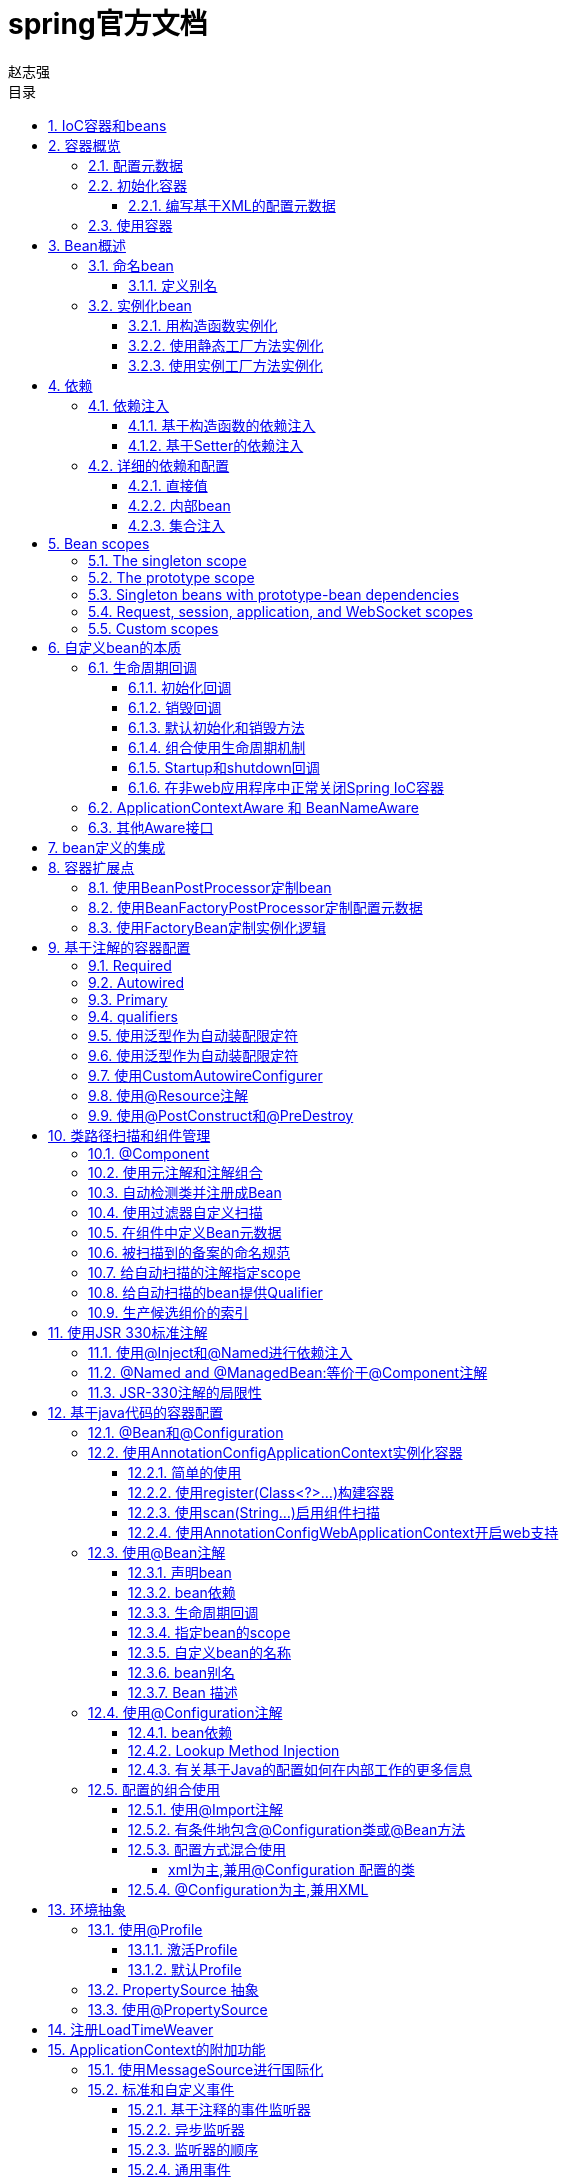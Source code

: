 = spring官方文档
赵志强
:icons: font
:source-highlighter: highlightjs
:toclevels: 5
:toc-title: 目录
:toc: left
:sectnums:

== IoC容器和beans

本章介绍Spring Framework实现控制反转（IoC）的原理。 IoC也被称为依赖注入（DI）。他是一个对象通过构造函数、工厂方法的参数、对象被构造函数或者工厂方法实例化后设置属性等方法构建依赖的过程.容器在创建bean时会注入这些依赖关系。这个过程从根本上来说是相反的，因此名为控制反转（IoC），bean本身通过使用类的直接构造或诸如Service Locator模式之类的机制来控制其依赖关系的实例化或位置。

org.springframework.beans和org.springframework.context包是Spring Framework的IoC容器的基础。BeanFactory接口提供了一种能够管理任何类型对象的高级配置机制。 ApplicationContext是BeanFactory的一个子接口，它增加了与Spring的AOP功能的集成、消息资源处理（用于国际化）、事件发布以及Web应用程序上下文（如Web应用程序上下文）。

简而言之，BeanFactory提供了配置框架和基本功能，而ApplicationContext添加了更多的企业特定功能。 ApplicationContext是BeanFactory的一个完整的超集，在本章中专门用于描述Spring的IoC容器。

在Spring中，构成应用程序主干和由Spring IoC容器管理的对象称为bean。bean是一个由Spring IoC实例化，组装并被容器管理的对象。 否则，bean只是应用程序中众多对象中的一个。 Bean和它们之间的依赖关系反映在容器使用的配置元数据中。

== 容器概览

接口org.springframework.context.ApplicationContext表示Spring IoC容器，并负责实例化，配置和组装上述bean。容器通过读取配置元数据获取有关要实例化，配置和组装的对象的指示信息。 配置元数据用可以用XML，Java注释或Java代码表示，它表示组成应用程序的对象以及这些对象之间的相互依赖关系。

Spring提供了几个ApplicationContext接口的实现。 在独立应用程序中，通常创建ClassPathXmlApplicationContext或FileSystemXmlApplicationContext的实例。虽然XML是用于定义配置元数据的传统格式，但您可以通过提供少量的XML配置来指示容器使用Java注释或代码作为元数据格式，以声明的方式支持其他这些元数据格式。

在大多数应用场景中，用户不需要显式的实例化Spring IoC容器的一个或多个实例。例如，在Web应用程序场景中，应用程序的web.xml文件中的简单八行（或多行）样板Web描述符XML通常足以满足。如果您使用的是Spring工具套件Eclipse驱动的开发环境，则只需点击几下鼠标或按键即可轻松创建此样板配置。

=== 配置元数据

配置元数据告诉Spring容器实例化，配置和组装对象。传统上，配置元数据是以简单直观的XML格式提供的，这是本章的大部分内容用来传达Spring IoC容器的关键概念和功能。

有关在Spring容器中使用其他形式的元数据的信息，请参阅：

* <<基于注解配置>>：Spring 2.5引入了对基于注释配置元数据的支持。
* <<基于java代码配置>>：从Spring 3.0开始，Spring JavaConfig项目提供的许多功能成为核心Spring Framework的一部分。 因此，您可以使用Java而不是XML文件来定义应用程序类外部的Bean。 要使用这些新功能，请参阅@Configuration，@Bean，@Import和@DependsOn注释。

基于XML的配置元数据将这些bean配置为顶级<beans/>元素内的<bean/>元素。Java配置通常在@Configuration类中使用@Bean注释的方法。

这些bean定义对应于组成应用程序的实际对象。通常，您可以定义服务层对象，数据访问对象（DAO），Struts Action实例等表示对象，Hibernate SessionFactories等基础结构对象，JMS队列等。通常，不会在容器中配置细粒度的域对象，因为创建和加载域对象通常是DAO和业务逻辑的责任。但是，您可以使用Spring与AspectJ的集成来配置在IoC容器控制之外创建的对象。参考 Using AspectJ to dependency-inject domain objects with Spring

以下示例显示了基于XML的配置元数据的基本结构：
[source,xml]
----


<?xml version="1.0" encoding="UTF-8"?>
<beans xmlns="http://www.springframework.org/schema/beans"
    xmlns:xsi="http://www.w3.org/2001/XMLSchema-instance"
    xsi:schemaLocation="http://www.springframework.org/schema/beans
        http://www.springframework.org/schema/beans/spring-beans.xsd">

    <bean id="..." class="...">
        <!-- collaborators and configuration for this bean go here -->
    </bean>

    <bean id="..." class="...">
        <!-- collaborators and configuration for this bean go here -->
    </bean>

    <!-- more bean definitions go here -->

</beans>
----
id属性是一个字符串，用于标识单个bean定义。 class属性定义了bean的类型并使用完全限定的类名。

=== 初始化容器
实例化Spring IoC容器很简单。 提供给ApplicationContext构造函数的位置路径（实际上是资源字符串），它允许容器从各种外部资源（例如本地文件系统，Java CLASSPATH等等）加载配置元数据。
[source,java]
----
ApplicationContext context = new ClassPathXmlApplicationContext("services.xml", "daos.xml");
----
以下示例显示服务层对象（services.xml）配置文件：
[source,xml]
----


<?xml version="1.0" encoding="UTF-8"?>
<beans xmlns="http://www.springframework.org/schema/beans"
    xmlns:xsi="http://www.w3.org/2001/XMLSchema-instance"
    xsi:schemaLocation="http://www.springframework.org/schema/beans
        http://www.springframework.org/schema/beans/spring-beans.xsd">

    <!-- services -->

    <bean id="petStore" class="org.springframework.samples.jpetstore.services.PetStoreServiceImpl">
        <property name="accountDao" ref="accountDao"/>
        <property name="itemDao" ref="itemDao"/>
        <!-- additional collaborators and configuration for this bean go here -->
    </bean>

    <!-- more bean definitions for services go here -->

</beans>
----
以下示例显示数据访问对象daos.xml文件：
[source,xml]
----


<?xml version="1.0" encoding="UTF-8"?>
<beans xmlns="http://www.springframework.org/schema/beans"
    xmlns:xsi="http://www.w3.org/2001/XMLSchema-instance"
    xsi:schemaLocation="http://www.springframework.org/schema/beans
        http://www.springframework.org/schema/beans/spring-beans.xsd">

    <bean id="accountDao"
        class="org.springframework.samples.jpetstore.dao.jpa.JpaAccountDao">
        <!-- additional collaborators and configuration for this bean go here -->
    </bean>

    <bean id="itemDao" class="org.springframework.samples.jpetstore.dao.jpa.JpaItemDao">
        <!-- additional collaborators and configuration for this bean go here -->
    </bean>

    <!-- more bean definitions for data access objects go here -->

</beans>
----
在前面的示例中，服务层由PetStoreServiceImpl类和两个类型为JpaAccountDao和JpaItemDao的数据访问对象（基于JPA对象/关系映射标准）组成。 属性名称元素引用了JavaBean属性的名称，ref元素引用另一个bean定义的名称。 id和ref元素之间的这种联系表示协作对象之间的依赖关系。

==== 编写基于XML的配置元数据
让bean定义跨越多个XML文件可能很有用。 通常，每个单独的XML配置文件都代表了架构中的逻辑层或模块。您可以使用应用程序上下文构造函数从所有这些XML片段中加载bean定义。这个构造函数有多个资源位置，如前一节所示。 或者，使用一个或多个<import />元素从另一个或多个文件加载bean定义。 例如：
[source,xml]
----
<beans>
    <import resource="services.xml"/>
    <import resource="resources/messageSource.xml"/>
    <import resource="/resources/themeSource.xml"/>

    <bean id="bean1" class="..."/>
    <bean id="bean2" class="..."/>
</beans>
----
在前面的示例中，从三个文件加载外部bean定义：services.xml，messageSource.xml和themeSource.xml。 所有位置路径都与导入的定义文件相关，因此services.xml必须位于与导入文件相同的目录或类路径位置，而messageSource.xml和themeSource.xml必须位于resource位置下面。正如你所看到的，一个前导斜线被忽略，但是*鉴于这些路径是相对的*，最好不要使用斜线。 根据Spring架构，正在导入的文件（包括顶层<beans/>元素）的内容必须是有效的XML bean定义。

NOTE: 可能但不推荐使用相对的“../”路径引用父目录中的文件。这样做会创建对当前应用程序外部的文件的依赖关系。特别是，不建议将此引用用于“classpath：”URL（例如“classpath：../ services.xml”），其中运行时解析过程选择“最近”的类路径根，然后查看其父目录。类路径配置更改可能会导致选择不同的、不正确的目录。

import指令是由bean名称空间本身提供的一项功能。除了普通bean定义以外的其他配置特性可用于由Spring提供的一系列XML名称空间，例如， “context”和“util”命名空间。


=== 使用容器
ApplicationContext是高级工厂的接口，能够维护不同Bean及其依赖项的注册表。 使用方法T getBean（String name，Class <T> requiredType），可以检索bean的实例。

ApplicationContext使您可以读取bean定义并按如下方式访问它们：
[source,java]
----
// create and configure beans
ApplicationContext context = new ClassPathXmlApplicationContext("services.xml", "daos.xml");

// retrieve configured instance
PetStoreService service = context.getBean("petStore", PetStoreService.class);

// use configured instance
List<String> userList = service.getUsernameList();
----
ApplicationContext接口还有其他一些检索bean的方法，但理想情况下，应用程序代码不应该使用它们。 事实上，你的应用程序代码根本不应该调用getBean（）方法，因此完全不依赖于Spring API。 例如，Spring与Web框架的集成为各种Web框架组件（如控制器和JSF管理的Bean）提供了依赖注入，允许您通过元数据（例如自动装配注释）声明对特定Bean的依赖关系。

== Bean概述

Spring IoC容器管理一个或多个bean。 这些bean是使用您提供给容器的配置元数据创建的，例如，以XML <bean/>定义的形式。

在容器本身中，这些bean定义表示为BeanDefinition对象，其中包含以下元数据（以及其他信息）：

* 包限定的类名称：通常是所定义的bean的实际实现类。
* Bean行为配置元素，它说明bean在容器中的行为（范围，生命周期,回调等等）。
* 引用其他bean为其工作的bean; 这些引用也称为协作者或依赖关系。
* 在新创建的对象中设置的其他配置设置，例如，用于管理连接池的Bean的连接数量或池的大小限制。

这个元数据转化为一组构成每个bean定义的属性。

|===
|属性|描述
|class|实例化bean
|name|命名bean
|scope|Bean范围
|constructor arguments|依赖注入
|properties|依赖注入
|autowiring mode|自动装配依赖关系
|lazy-initialization mode|懒惰初始化bean
|initialization method|初始化回调
|destruction method|销毁回调
|===
除了包含有关如何创建特定bean的信息的bean定义之外，ApplicationContext实现还允许用户注册在容器外部创建的现有对象。这是通过getBeanFactory（）方法访问ApplicationContext的BeanFactory来完成的，该方法返回BeanFactory实现的DefaultListableBeanFactory。 DefaultListableBeanFactory通过方法registerSingleton（..）和registerBeanDefinition（..）来支持这种注册。 但是，典型的应用程序只能通过元数据bean定义来定义bean。

NOTE: Bean元数据和手动提供的单例实例需要尽早注册，以便容器在自动装配和其他自省步骤中正确推理它们。虽然重写现有的元数据和现有的单例实例在某种程度上受到支持，但在运行时注册新的Bean（与实时访问工厂同时）并未得到正式支持，并且可能导致并发访问异常和/或bean容器中的状态不一致。

=== 命名bean
每个bean都有一个或多个标识符。 这些标识符在托管bean的容器内必须是唯一的。一个bean通常只有一个标识符，但是如果它需要多个标识符，额外的标识符可以被认为是别名。

在基于XML的配置元数据中，您使用id和/或name属性来指定bean标识符。id属性允许你指定一个id。通常，这些名称是字母数字（'myBean'，'fooService'等），但也可能包含特殊字符。如果要将别名引入到bean中，还可以在name属性中指定它们，并用逗号（，），分号（;）或空格分隔。作为历史记录，在Spring 3.1之前的版本中，id属性被定义为xsd：ID类型，它限制了可能的字符。从3.1开始，它被定义为一个xsd：string类型。 请注意，bean id唯一性仍由容器强制执行，尽管不再由XML解析器执行。

您不需要为bean提供名称或标识。 如果没有显式提供名称或标识，容器为该bean生成一个唯一名称。但是，如果您想通过名称引用该bean，即通过使用ref元素或Service Locator样式查找，您必须提供一个名称。 提供bean名称的原因请参考 inner beans and autowiring collaborators.

NOTE:  在命名bean时使用标准Java约定作为实例名称。也就是说，bean名称以小写字母开头，并且从此驼峰命名基础。 这样的名字的例子是（不带引号）'accountManager'，'accountService'，'userDao'，'loginController'等等。

==== 定义别名
在bean定义本身中，可以通过使用由id属性指定的最多一个名称和name属性中的任意数量的其他名称的组合来为bean提供多个名称。 这些名称可以等同于同一个bean的别名，并且对于某些情况很有用，例如允许应用程序中的每个组件通过使用特定于该组件本身的bean名称来引用公共依赖项。

然而，指定bean实际定义的所有别名并不总是足够的。 有时候需要为其他地方定义的bean引入一个别名。 在大型系统中，通常是这种情况，其中配置分布在每个子系统中，每个子系统都有自己的一组对象定义。 在基于XML的配置元数据中，您可以使用<alias />元素来完成此操作。
[source,xml]
----
<alias name="fromName" alias="toName"/>
----
例如，子系统A的配置元数据可以通过名称subsystemA-dataSource引用数据源。子系统B的配置元数据可以通过名称subsystemB-dataSource引用数据源。在编写使用这两个子系统的主应用程序时，主应用程序通过名称myApp-dataSource引用数据源。要让所有三个名称都引用您添加到MyApp配置元数据中的同一对象，请使用以下别名定义：
[source,xml]
----
<alias name="subsystemA-dataSource" alias="subsystemB-dataSource"/>
<alias name="subsystemA-dataSource" alias="myApp-dataSource" />
----
现在，每个组件和主应用程序都可以通过一个唯一的名称来引用dataSource，并保证不会与任何其他定义冲突（有效地创建名称空间），但它们引用同一个bean。

NOTE: 如果您正在使用Java配置，则可以使用@Bean注释来提供别名，请参阅使用@Bean注释以获取详细信息

=== 实例化bean
bean定义本质上是创建一个或多个对象的配方。容器在被询问时查看命名bean的配方，并使用由该bean定义封装的配置元数据来创建（或获取）实际对象。

如果您使用基于XML的配置元数据，则可以指定要在<bean/>元素的class属性中实例化的对象的类型（或类）。这个类属性在内部是一个BeanDefinition实例的Class属性，通常是强制性的。您可以通过以下两种方式之一使用Class属性：
* 通常，在容器通过反射性调用其构造函数直接创建bean的情况下，指定要构建的bean类，这与使用new运算符的Java代码有些相同。
* 要指定包含将被调用来创建对象的静态工厂方法的实际类，那么容器在类上调用静态工厂方法以创建该Bean的情况较少。 从调用静态工厂方法返回的对象类型可以是完全相同的类或另一个类。

NOTE: 如果要为静态嵌套类配置一个bean定义，则必须使用嵌套类的二进制名称。例如，如果在com.example包中有一个名为Foo的类，并且此Foo类具有一个名为Bar的静态嵌套类，那么bean定义上'class'属性的值将是com.example.Foo$Bar,注意在名称中使用$字符将嵌套类名与外部类名分开。

==== 用构造函数实例化
当您通过构造函数方法创建一个bean时，所有普通类都可以被Spring使用并兼容。也就是说，正在开发的类不需要实现任何特定的接口或以特定的方式编码。只需指定bean类就足够了。但是，根据您用于特定bean的IoC类型，您可能需要一个默认（空）构造函数。

Spring IoC容器几乎可以管理任何您想要管理的类; 它不限于管理真正的JavaBeans。 大多数Spring用户更喜欢实际的JavaBeans，它只有一个默认的（无参数）构造函数，以及在容器中的属性之后建模的合适的setter和getter。 您也可以在容器中使用更具异国情调的非Bean风格的类。例如，如果您需要使用绝对不符合JavaBean规范的传统连接池，Spring也可以管理它。
使用基于XML的配置元数据，您可以按如下方式指定您的bean类：
[source,xml]
----
<bean id="exampleBean" class="examples.ExampleBean"/>

<bean name="anotherExample" class="examples.ExampleBeanTwo"/>
----
有关在构造对象后向参数提供参数（如果需要）和设置对象实例属性的机制的详细信息，请参阅注入依赖项。

==== 使用静态工厂方法实例化
在定义一个使用静态工厂方法创建的bean时，可以使用class属性来指定包含静态工厂方法的类和名为factory-method的属性，以指定工厂方法本身的名称。你应该能够调用此方法（使用后面介绍的可选参数）并返回一个活动对象，随后将其视为通过构造函数创建的对象。 这种bean定义的一个用途是在传统代码中调用静态工厂。

以下bean定义指定将通过调用工厂方法来创建该bean。该定义没有指定返回对象的类型（类），而只指定了包含工厂方法的类。在这个例子中，createInstance（）方法必须是一个静态方法。

[source,xml]
----
<bean id="clientService"
    class="examples.ClientService"
    factory-method="createInstance"/>
----
[source,java]
----
public class ClientService {
    private static ClientService clientService = new ClientService();
    private ClientService() {}

    public static ClientService createInstance() {
        return clientService;
    }
}
----
有关在从工厂返回对象之后向工厂方法提供（可选）参数和设置对象实例属性的机制的详细信息，请参阅依赖关系和详细配置。

==== 使用实例工厂方法实例化
与通过静态工厂方法实例化类似，使用实例工厂方法的实例化从容器调用现有bean的非静态方法来创建新的bean。要使用此机制，请将类属性保留为空，并在factory-bean属性中指定当前（或父/祖代）容器中包含要调用以创建对象的实例方法的bean的名称。使用factory-method属性设置工厂方法本身的名称。

[source,xml]
----
<!-- the factory bean, which contains a method called createInstance() -->
<bean id="serviceLocator" class="examples.DefaultServiceLocator">
    <!-- inject any dependencies required by this locator bean -->
</bean>

<!-- the bean to be created via the factory bean -->
<bean id="clientService"
    factory-bean="serviceLocator"
    factory-method="createClientServiceInstance"/>
----

[source,java]
----
public class DefaultServiceLocator {

    private static ClientService clientService = new ClientServiceImpl();

    public ClientService createClientServiceInstance() {
        return clientService;
    }
}
----
一个工厂类也可以拥有多个工厂方法，如下所示：
[source,xml]
----
<bean id="serviceLocator" class="examples.DefaultServiceLocator">
    <!-- inject any dependencies required by this locator bean -->
</bean>

<bean id="clientService"
    factory-bean="serviceLocator"
    factory-method="createClientServiceInstance"/>

<bean id="accountService"
    factory-bean="serviceLocator"
    factory-method="createAccountServiceInstance"/>
----
[source,java]
----
public class DefaultServiceLocator {

    private static ClientService clientService = new ClientServiceImpl();

    private static AccountService accountService = new AccountServiceImpl();

    public ClientService createClientServiceInstance() {
        return clientService;
    }

    public AccountService createAccountServiceInstance() {
        return accountService;
    }
}
----
这种方法表明，工厂bean本身可以通过依赖注入（DI）进行管理和配置。 详细信息请参阅依赖关系和配置。

== 依赖
下一节将介绍如何从定义许多独立的bean定义到完全实现的应用程序，在这些应用程序中对象协作实现目标。

=== 依赖注入

==== 基于构造函数的依赖注入
基于构造器的DI通过容器调用具有多个参数的构造函数完成，每个参数表示一个依赖项。 调用具有特定参数的静态工厂方法来构造bean和它几乎是等价的。以下示例显示了只能通过构造函数注入进行依赖注入的类。请注意，这个类没有什么特别之处，它是一个POJO，它不依赖于容器特定的接口，基类或注释
[source,java]
----
public class SimpleMovieLister {

    // the SimpleMovieLister has a dependency on a MovieFinder
    private MovieFinder movieFinder;

    // a constructor so that the Spring container can inject a MovieFinder
    public SimpleMovieLister(MovieFinder movieFinder) {
        this.movieFinder = movieFinder;
    }

    // business logic that actually uses the injected MovieFinder is omitted...
}
----
构造函数的参数是通过类型匹配的。如果构造函数中不存在发生歧义的参数列表，构造参数是按顺序注入的，但是，下面的例子：
[source,java]
----
package x.y;

public class Foo {

    public Foo(Bar bar, Baz baz) {
        // ...
    }
}
----
假设Bar和Baz类没有继承关系，就不存在潜在的歧义。因此，以下配置可以正常工作，并且不需要在<constructor-arg />元素中显式指定构造函数参数索引和/或类型。
[source,xml]
----
<beans>
    <bean id="foo" class="x.y.Foo">
        <constructor-arg ref="bar"/>
        <constructor-arg ref="baz"/>
    </bean>

    <bean id="bar" class="x.y.Bar"/>

    <bean id="baz" class="x.y.Baz"/>
</beans>
----
当引用另一个bean时，类型是已知的，并且可以发生匹配（就像前面的例子那样）。当使用简单类型时，例如<value>true</value>，Spring无法确定值的类型，因此无法在没有帮助的情况下按类型进行匹配。 考虑以下类：
[source,java]
----
package examples;

public class ExampleBean {

    // Number of years to calculate the Ultimate Answer
    private int years;

    // The Answer to Life, the Universe, and Everything
    private String ultimateAnswer;

    public ExampleBean(int years, String ultimateAnswer) {
        this.years = years;
        this.ultimateAnswer = ultimateAnswer;
    }
}
----
在前面的场景中，如果使用type属性显式指定构造函数参数的类型，则容器可以使用简单类型的类型匹配
[source,xml]
----
<bean id="exampleBean" class="examples.ExampleBean">
    <constructor-arg type="int" value="7500000"/>
    <constructor-arg type="java.lang.String" value="42"/>
</bean>
----
使用index属性明确指定构造函数参数的索引。 例如：
[source,xml]
----
<bean id="exampleBean" class="examples.ExampleBean">
    <constructor-arg index="0" value="7500000"/>
    <constructor-arg index="1" value="42"/>
</bean>
----
除了解决多个简单值的歧义之外，指定索引还解决了构造函数具有两个相同类型参数的含糊问题。请注意，该索引是基于0的。
您也可以使用构造函数参数名称进行值消歧：
[source,xml]
----
<bean id="exampleBean" class="examples.ExampleBean">
    <constructor-arg name="years" value="7500000"/>
    <constructor-arg name="ultimateAnswer" value="42"/>
</bean>
----
请记住，要使这项工作开箱即用，您的代码必须在启用了调试标志的情况下编译，以便Spring可以从构造函数中查找参数名称。 如果你不能用调试标志编译你的代码（或不想），你可以使用@ConstructorProperties JDK注释来显式地命名你的构造函数参数。 示例类将不得不如下所示：
[source,java]
----
package examples;

public class ExampleBean {

    // Fields omitted

    @ConstructorProperties({"years", "ultimateAnswer"})
    public ExampleBean(int years, String ultimateAnswer) {
        this.years = years;
        this.ultimateAnswer = ultimateAnswer;
    }
}
----

==== 基于Setter的依赖注入
在调用无参数构造函数或无参数静态工厂方法来实例化bean之后，基于Setter的DI通过调用bean的setter方法来完成。
以下示例显示了一个只能使用纯setter注入进行依赖注入的类。这个类是传统的Java。这是一个POJO，它不依赖于容器特定的接口，基类或注释。
[source,java]
----
public class SimpleMovieLister {

    // the SimpleMovieLister has a dependency on the MovieFinder
    private MovieFinder movieFinder;

    // a setter method so that the Spring container can inject a MovieFinder
    public void setMovieFinder(MovieFinder movieFinder) {
        this.movieFinder = movieFinder;
    }

    // business logic that actually uses the injected MovieFinder is omitted...
}
----

=== 详细的依赖和配置

==== 直接值
<property />元素的value属性将属性或构造函数参数指定为可读的字符串表示形式。Spring的转换服务用于将这些值从String转换为属性或参数的实际类型。
[source,xml]
----
<bean id="myDataSource" class="org.apache.commons.dbcp.BasicDataSource" destroy-method="close">
    <!-- results in a setDriverClassName(String) call -->
    <property name="driverClassName" value="com.mysql.jdbc.Driver"/>
    <property name="url" value="jdbc:mysql://localhost:3306/mydb"/>
    <property name="username" value="root"/>
    <property name="password" value="masterkaoli"/>
</bean>
----
以下示例使用p-namespace进行更简洁的XML配置。
[source,xml]
----
<beans xmlns="http://www.springframework.org/schema/beans"
    xmlns:xsi="http://www.w3.org/2001/XMLSchema-instance"
    xmlns:p="http://www.springframework.org/schema/p"
    xsi:schemaLocation="http://www.springframework.org/schema/beans
    http://www.springframework.org/schema/beans/spring-beans.xsd">

    <bean id="myDataSource" class="org.apache.commons.dbcp.BasicDataSource"
        destroy-method="close"
        p:driverClassName="com.mysql.jdbc.Driver"
        p:url="jdbc:mysql://localhost:3306/mydb"
        p:username="root"
        p:password="masterkaoli"/>

</beans>
----
上面的XML虽然更简洁;然而，配置信息在运行时而不是设计时发现错字，除非您在创建bean定义时使用支持自动属性完成的IDE（如IntelliJ IDEA或Spring Tool Suite（STS））。 强烈建议这种IDE帮助。
您还可以将java.util.Properties实例配置为：
[source,xml]
----
<bean id="mappings"
    class="org.springframework.beans.factory.config.PropertyPlaceholderConfigurer">

    <!-- typed as a java.util.Properties -->
    <property name="properties">
        <value>
            jdbc.driver.className=com.mysql.jdbc.Driver
            jdbc.url=jdbc:mysql://localhost:3306/mydb
        </value>
    </property>
</bean>
----
Spring容器通过使用JavaBeans PropertyEditor机制将<value/>元素内的文本转换为java.util.Properties实例。这是一个很好的捷径，它是Spring团队倾向于在value属性样式上使用嵌套的<value/>元素的几个地方之一。

idref元素只是一种防错的方式，可以将容器中另一个bean的id（字符串值 - 不是引用）传递给<constructor-arg/>或<property />元素。
[source,xml]
----
<bean id="theTargetBean" class="..."/>

<bean id="theClientBean" class="...">
    <property name="targetName">
        <idref bean="theTargetBean"/>
    </property>
</bean>
----
上面的bean定义片段与下面的片段完全等价（在运行时）：
[source,xml]
----
<bean id="theTargetBean" class="..." />

<bean id="client" class="...">
    <property name="targetName" value="theTargetBean"/>
</bean>
----
第一种形式比第二种形式要好，因为使用idref标签允许容器在部署时验证引用的命名bean实际存在。在第二种变体中，不会对传递给客户机bean的targetName属性的值执行验证。当客户端bean实际实例化时，才会发现Typos（最可能致命的结果）。如果客户端bean是prototype bean，则此类型错误和生成的异常可能仅在部署容器后很长时间才能发现。

ref元素是<constructor-arg />或<property />定义元素中的最后一个元素。在这里，您将bean的指定属性的值设置为对容器管理的另一个bean（协作者）的引用。通过<ref />标签的bean属性指定目标bean是最通用的形式，并且允许创建对同一容器或父容器中的任何bean的引用，而不管它是否位于同一个XML文件中。bean属性的值可以与目标bean的id属性相同，或者作为目标bean的name属性中的一个值。
[source,xml]
----
<ref bean="someBean"/>
----
通过parent属性指定目标bean将创建对当前容器的父容器中的bean的引用(他的目标bean必须位于父容器中。)。

[source,xml]
----
<!-- in the parent context -->
<bean id="accountService" class="com.foo.SimpleAccountService">
    <!-- insert dependencies as required as here -->
</bean>
----

[source,xml]
----
<!-- in the child (descendant) context -->
<bean id="accountService" <!-- bean name is the same as the parent bean -->
    class="org.springframework.aop.framework.ProxyFactoryBean">
    <property name="target">
        <ref parent="accountService"/> <!-- notice how we refer to the parent bean -->
    </property>
    <!-- insert other configuration and dependencies as required here -->
</bean>
----
==== 内部bean
<property />或<constructor-arg />元素中的<bean />元素定义了一个所谓的内部bean。
[source,xml]
----
<bean id="outer" class="...">
    <!-- instead of using a reference to a target bean, simply define the target bean inline -->
    <property name="target">
        <bean class="com.example.Person"> <!-- this is the inner bean -->
            <property name="name" value="Fiona Apple"/>
            <property name="age" value="25"/>
        </bean>
    </property>
</bean>
----
内部bean定义不需要定义的id或名称; 如果指定，容器不使用这样的值作为标识符。容器在创建时也会忽略范围标志：内部bean始终是匿名的，并且它们始终使用外部bean创建。不可能将内部bean注入到除了封装bean之外的协作bean中，或者独立访问它们。

==== 集合注入
在<list />，<set />，<map />和<props />元素中，分别设置Java集合类型List，Set，Map和Properties的属性和参数。


== Bean scopes
当你创建一个bean定义时，你创建一个配方来创建由该bean定义定义的类的实际实例。

bean定义是一个配方的想法很重要，因为它意味着，就像一个类一样，您可以从一个配方创建许多对象实例。您不仅可以控制要插入到从特定的bean定义创建的对象中的各种依赖项和配置值，还可以控制从特定的bean定义创建的对象的范围。这种方法功能强大且灵活，因为您可以选择通过配置创建的对象的范围，而不必在Java类级别上烘焙对象的范围。Bean可以定义为部署在多个作用域中的一个：Spring框架支持六个作用域，其中四个作用域只有在使用Web感知的ApplicationContext时才可用。

以下范围支持开箱即用。 您也可以创建自定义范围。
|===
|singleton|（默认）每个Spring IoC容器将单个bean定义作用于单个对象实例。
|prototype|单个bean定义用于将任何多个数量的对象实例的。
|request|将单个bean定义作用于单个HTTP请求的生命周期; 也就是说，每个HTTP请求都有自己的实例，这个实例是在单个bean定义的背后创建的。 只有在Web感知的Spring ApplicationContext的上下文中才有效。
|session|在HTTP会话的生命周期中定义一个单一的bean定义。 只有在Web感知的Spring ApplicationContext的上下文中才有效。
|application|将一个单独的bean定义作用于ServletContext的生命周期。 只有在Web感知的Spring ApplicationContext的上下文中才有效。
|websocket|在WebSocket的生命周期中定义一个单一的bean定义。 只有在Web感知的Spring ApplicationContext的上下文中才有效。
|===
NOTE: 从Spring 3.0开始，添加了新的范围thread ，但默认情况下未注册。 有关更多信息，请参阅SimpleThreadScope的文档。 有关如何注册此或任何其他自定义作用域的说明，请参阅使用自定义作用域。

=== The singleton scope
只管理单个bean的一个共享实例，并且具有与该bean定义匹配的id或id的bean的所有请求都会导致Spring容器返回一个特定的bean实例。

换句话说，当你定义一个bean定义并且它的范围是一个singleton时，Spring IoC容器恰好创建了该bean定义定义的对象的一个实例。这个单实例存储在这些单例bean的缓存中，并且该命名bean的所有后续请求和引用都会返回缓存的对象。

image:images/singleton.png[]
Spring单例的范围最好按容器和每个bean来描述。 这意味着如果您为单个Spring容器中的特定类定义一个bean，那么Spring容器将创建该bean定义所定义的类的一个且仅有的一个实例。 单例作用域是Spring中的默认作用域。 要将一个bean定义为XML中的单例，您可以编写，例如：
----
<bean id="accountService" class="com.foo.DefaultAccountService"/>

<!-- the following is equivalent, though redundant (singleton scope is the default) -->
<bean id="accountService" class="com.foo.DefaultAccountService" scope="singleton"/>
----

===  The prototype scope
bean的部署的非单实例原型范围导致每次创建一个新的bean实例时。也就是说，该bean被注入到另一个bean中，或者通过容器上的getBean（）方法调用来请求它都会创建新的实例。通常，为所有有状态bean使用原型作用域，无状态bean使用单例作用域。
image:images/prototype.png[]
以下示例将bean定义为XML中的原型：
----
<bean id="accountService" class="com.foo.DefaultAccountService" scope="prototype"/>
----
与其他范围相比，Spring不管理原型bean的完整生命周期：容器实例化，配置并以其他方式组装原型对象，并将其交给客户端，而不再记录该原型实例。因此，尽管在所有对象上调用初始化生命周期回调方法而不管范围，但在原型的情况下，不调用配置的销毁生命周期回调。客户端代码必须清理原型范围的对象并释放原型bean持有的昂贵资源。为了让Spring容器释放原型范围bean所拥有的资源，可以尝试使用一个自定义bean后处理器，该后处理器保存对需要清理的bean的引用。

在某些方面，Spring容器在原型范围bean方面的作用是Java新运算符的替代。 所有生命周期管理过去都必须由客户来处理。 （有关Spring容器中bean的生命周期的详细信息，请参阅生命周期回调。）

=== Singleton beans with prototype-bean dependencies
当你使用的单例bean中有field依赖prototype实例时，请注意，在实例化时解决了依赖关系。因此，如果您将原型范围的bean依赖注入到单例范围的bean中，一个新的原型bean被实例化，然后依赖注入到单例bean中。原型实例是提供给单例范围bean的唯一实例。

但是，假设您希望单例范围的bean在运行时重复获取原型范围的bean的新实例。你不能依赖注入一个原型范围的bean到你的单例bean中，因为这个注入只发生一次。如果您不止一次在运行时需要一个原型bean的新实例，请参阅方法注入。

=== Request, session, application, and WebSocket scopes
=== Custom scopes


== 自定义bean的本质

=== 生命周期回调

要与容器管理的bean生命周期进行交互，可以实现Spring InitializingBean和DisposableBean接口。容器为前者调用afterPropertiesSet（），为后者调用destroy（）以允许bean在初始化和销毁bean时执行某些操作。

[NOTE]
====
JSR-250 @PostConstruct和@PreDestroy注释通常被认为是在现代Spring应用程序中接收生命周期回调的最佳实践。 使用这些注释意味着你的bean没有耦合到Spring特定的接口。 有关详细信息，请参阅@PostConstruct和@PreDestroy。

如果您不想使用JSR-250注释，但仍想要移除耦合，请考虑使用init-method和destroy-method对象定义元数据。
====

在内部，Spring框架使用BeanPostProcessor实现来处理它可以找到的任何回调接口并调用适当的方法。如果您需要自定义功能或其他生命周期行为，Spring不提供开箱即用的功能，您可以自己实现BeanPostProcessor。 有关更多信息，请参阅容器扩展点。

除了初始化和销毁回调，Spring管理的对象还可以实现生命周期接口，以便这些对象可以参与由容器自身生命周期驱动的启动和关闭过程。

本节描述生命周期回调接口。

==== 初始化回调
org.springframework.beans.factory.InitializingBean接口允许bean在bean的所有必要属性已由容器设置后执行初始化工作。 InitializingBean接口指定一个方法：
----
void afterPropertiesSet() throws Exception;
----
建议您不要使用InitializingBean接口，因为它不必要地将代码耦合到Spring。或者，使用@PostConstruct注释或指定一个POJO初始化方法。 对于基于XML的配置元数据，您可以使用init-method属性来指定具有void无参数签名的方法的名称。使用Java配置，您可以使用@Bean的initMethod属性，请参阅接收生命周期回调。 例如，以下内容：
[source,xml]
----
<bean id="exampleInitBean" class="examples.ExampleBean" init-method="init"/>
----
[source,java]
----
public class ExampleBean {

    public void init() {
        // do some initialization work
    }
}
----
等同于下面,但不会将代码耦合到Spring。：
[source,xml]
----
<bean id="exampleInitBean" class="examples.AnotherExampleBean"/>
----
[source,java]
----
public class AnotherExampleBean implements InitializingBean {

    public void afterPropertiesSet() {
        // do some initialization work
    }
}
----

==== 销毁回调
实现org.springframework.beans.factory.DisposableBean接口允许bean在包含它的容器被销毁时获得回调。 DisposableBean接口指定一个方法：
----
void destroy() throws Exception;
----

建议您不要使用DisposableBean回调接口，因为它不必要地将代码耦合到Spring。 或者，使用@PreDestroy注释或指定bean定义支持的通用方法。 使用基于XML的配置元数据时，可以使用<bean />上的destroy-method属性。 使用Java配置，您可以使用@Bean的destroyMethod属性，请参阅接收生命周期回调。 例如，下面的定义：
[source,xml]
----
<bean id="exampleInitBean" class="examples.ExampleBean" destroy-method="cleanup"/>
----
[source,java]
----
public class ExampleBean {

    public void cleanup() {
        // do some destruction work (like releasing pooled connections)
    }
}
----

等同于下面的代码，但是不会耦合到spring
[source,xml]
----
<bean id="exampleInitBean" class="examples.AnotherExampleBean"/>
----
[source,java]
----
public class AnotherExampleBean implements DisposableBean {

    public void destroy() {
        // do some destruction work (like releasing pooled connections)
    }
}
----

==== 默认初始化和销毁方法

当您编写不使用特定于Spring的InitializingBean和DisposableBean回调接口的初始化和销毁方法回调时，通常会使用诸如init（），initialize（），dispose（）等名称编写方法。 理想情况下，此类生命周期回调方法的名称在项目中标准化，以便所有开发人员使用相同的方法名称并确保一致性。

您可以配置Spring容器以查找方法名表示初始化或销毁每个bean上的回调方法。这意味着作为应用程序开发人员，您可以编写应用程序类并使用称为init（）的初始化回调，而无需为每个bean定义配置init-method =“init”属性。Spring IoC容器在创建bean时（并根据前面描述的标准生命周期回调协议）调用该方法。 此功能还为初始化和销毁方法回调强制执行一致的命名约定。

假设你的初始化回调方法被命名为init（），并且销毁回调方法被命名为destroy（）。 在下面的例子中：
[source,java]
----
public class DefaultBlogService implements BlogService {

    private BlogDao blogDao;

    public void setBlogDao(BlogDao blogDao) {
        this.blogDao = blogDao;
    }

    // this is (unsurprisingly) the initialization callback method
    public void init() {
        if (this.blogDao == null) {
            throw new IllegalStateException("The [blogDao] property must be set.");
        }
    }
}
----
[source,xml]
----
<beans default-init-method="init">

    <bean id="blogService" class="com.foo.DefaultBlogService">
        <property name="blogDao" ref="blogDao" />
    </bean>

</beans>
----
顶层<beans />元素属性中default-init-method属性的存在会导致Spring IoC容器识别出一个名为init的方法作为初始化方法回调。当一个bean被创建和组装时，如果bean类有这样一个方法，它会在适当的时候被调用。

通过在顶级<beans />元素上使用default-destroy-method属性，可以类似地配置destroy方法回调（即在XML中）。

在现有bean类已经具有与惯例不同的回调方法的情况下，可以通过使用<bean/>的init-method和destroy-method属性指定方法名称（即XML中的方法名称）来覆盖缺省值本身。

Spring容器保证了一个配置好的初始化回调函数在bean被提供了所有的依赖关系后立即被调用。因此初始化回调在原始bean引用上被调用，这意味着AOP拦截器等等还没有被应用到bean。目标bean首先被完全创建，然后应用带有其拦截器链的AOP代理（例如）。如果目标bean和代理是分别定义的，那么代码甚至可以绕过代理与原始目标bean进行交互。 因此，将拦截器应用于init方法会不一致，因为这样会将目标bean的生命周期与代理/拦截器耦合在一起，并在代码直接与原始目标bean交互时留下奇怪的语义。

==== 组合使用生命周期机制

从Spring 2.5开始，您有三个控制bean生命周期行为的选项：InitializingBean和DisposableBean回调接口; 自定义init（）和destroy（）方法; 和@PostConstruct和@PreDestroy注释。 你可以结合这些机制来控制给定的bean。

如果为bean配置了多个生命周期机制，并且每个机制都配置了不同的方法名称，那么每个配置的方法都按照下面列出的顺序执行。但是，如果为这些生命周期机制中的多个生命周期机制配置了相同的方法名称（例如初始化方法的init（）），则该方法将执行一次，如前一部分所述。

为相同的bean配置多种生命周期机制，使用不同的初始化方法，如下所示：

* Methods annotated with @PostConstruct
* afterPropertiesSet() as defined by the InitializingBean callback interface
* A custom configured init() method

==== Startup和shutdown回调
生命周期界面为任何具有自己生命周期要求的对象（例如启动和停止一些后台进程）定义基本方法：
[source,java]
----
public interface Lifecycle {

    void start();

    void stop();

    boolean isRunning();
}
----

任何Spring管理的对象都可以实现该接口。 然后，当ApplicationContext本身接收到启动和停止信号时，例如 对于运行时的停止/重新启动场景，它会将这些调用级联到在该上下文中定义的所有Lifecycle实现。 它通过委派给LifecycleProcessor来完成此操作：
[source,java]
----
public interface LifecycleProcessor extends Lifecycle {

    void onRefresh();

    void onClose();
}
----
请注意，LifecycleProcessor本身就是生命周期接口的扩展。 它还添加了两种其他方法来对正在刷新和关闭的上下文作出反应。

NOTE: 请注意，常规org.springframework.context.Lifecycle接口只是显式启动/停止通知的普通协定，并不意味着在上下文刷新时自动启动.考虑实现org.springframework.context.SmartLifecycle，而不是对特定bean的自动启动（包括启动阶段）进行细粒度控制。此外，请注意，停止通知不保证在销毁之前发生：在正常关闭时，所有生命周期bean将在传播通用销毁回调之前首先收到停止通知;然而，在上下文的生命周期中的热刷新或中止刷新尝试时，只会调用销毁方法。

启动和关闭调用的顺序可能很重要。如果任何两个对象之间存在“依赖关系”，则依赖方将在其依赖关系之后启动，并且在其依赖关系之前停止。但是，有时直接依赖关系是未知的。 您可能只知道某种类型的对象应该在另一种类型的对象之前启动。在这些情况下，SmartLifecycle接口定义了另一个选项，即在超级接口Phased上定义的getPhase（）方法。
----
public interface Phased {

    int getPhase();
}
----
[source,java]
----
public interface SmartLifecycle extends Lifecycle, Phased {

    boolean isAutoStartup();

    void stop(Runnable callback);
}
----
启动时，Phased最低的首先启动，停止时跟随相反的顺序。因此，一个实现SmartLifecycle并且其getPhase（）方法返回Integer.MIN_VALUE的对象将成为第一个开始和最后一个停止的对象。

在考虑Phase的值时，了解任何未实现SmartLifecycle的“正常”生命周期对象的默认Phase为0也很重要。因此，任何负的Phase值都表示对象应在这些标准组件之前启动（并且 在它们之后停止），反之亦然，对于任何正的Phase值。

正如您所看到的，SmartLifecycle定义的stop方法接受回调。 任何实现必须在该实现的关闭过程完成后调用该回调的run（）方法。这可以在需要时进行异步关闭，因为LifecycleProcessor接口的默认实现DefaultLifecycleProcessor将等待对象组的超时值以调用该回调。

每个阶段的默认超时时间是30秒。 您可以通过在上下文中定义一个名为“lifecycleProcessor”的bean来覆盖默认的生命周期处理器实例。 如果您只想修改超时值，那么定义以下就足够了：
[source,xml]
----
<bean id="lifecycleProcessor" class="org.springframework.context.support.DefaultLifecycleProcessor">
    <!-- timeout value in milliseconds -->
    <property name="timeoutPerShutdownPhase" value="10000"/>
</bean>
----

如前所述，LifecycleProcessor接口还定义了用于刷新和关闭上下文的回调方法。后者将简单地驱动关闭过程，就好像stop（）已被显式调用一样，但是当上下文关闭时会发生。另一方面，'刷新'回调启用了SmartLifecycle bean的另一个功能。 当上下文刷新时（在所有对象被实例化和初始化之后），该回调将被调用，并且此时默认生命周期处理器将检查每个SmartLifecycle对象的isAutoStartup（）方法返回的布尔值。如果为“true”，那么该对象将在那个时候启动，而不是等待显式调用上下文或自己的start（）方法（与上下文刷新不同，上下文启动不会自动执行标准上下文）。“阶段”值以及任何“依赖”关系将以与上述相同的方式确定启动顺序。

==== 在非web应用程序中正常关闭Spring IoC容器
如果您在非Web应用程序环境中使用Spring的IoC容器，例如，在富客户端桌面环境中;您使用JVM注册了一个关闭钩子。这样做可以确保正常关闭并在单例bean上调用相关的销毁方法，从而释放所有资源。 当然，您仍然必须正确配置和实施这些销毁回调。
要注册一个关闭挂钩，可以调用ConfigurableApplicationContext接口上声明的registerShutdownHook（）方法：
[source,java]
----
import org.springframework.context.ConfigurableApplicationContext;
import org.springframework.context.support.ClassPathXmlApplicationContext;

public final class Boot {

    public static void main(final String[] args) throws Exception {
        ConfigurableApplicationContext ctx = new ClassPathXmlApplicationContext("beans.xml");

        // add a shutdown hook for the above context...
        ctx.registerShutdownHook();

        // app runs here...

        // main method exits, hook is called prior to the app shutting down...
    }
}
----
=== ApplicationContextAware 和 BeanNameAware

当一个ApplicationContext创建一个实现org.springframework.context.ApplicationContextAware接口的对象实例时，该实例提供了对该ApplicationContext的引用。
[source,java]
----
public interface ApplicationContextAware {

    void setApplicationContext(ApplicationContext applicationContext) throws BeansException;
}
----
因此，bean可以通过ApplicationContext接口或通过将引用强制转换为此接口的已知子类（如ConfigurableApplicationContext）来创建它们，从而以编程方式操作ApplicationContext,该类提供了很多功能。一个用途是对其他bean的程序化检索。有时候这种能力是有用的;但是，通常你应该避免它，因为它将代码耦合到Spring，并且不遵循Inversion of Control风格，其中协作者被提供给bean作为属性。ApplicationContext的其他方法提供对文件资源的访问，发布应用程序事件以及访问MessageSource。 这些附加功能在ApplicationContext的附加功能中进行了介绍.

从Spring 2.5开始，自动装配是获得对ApplicationContext的引用的另一种方法。“传统”构造函数和byType自动装配模式（如自动装配协作者中所述）可以分别为构造函数参数或setter方法参数提供ApplicationContext类型的依赖关系.为了获得更大的灵活性，包括自动装配字段和多个参数方法的能力，请使用新的基于注释的自动装配功能。 如果这样做，则ApplicationContext会自动装入字段，构造函数参数或方法参数中，如果所涉及的字段，构造函数或方法携带@Autowired注释，则该参数将期望ApplicationContext类型。 有关更多信息，请参阅@Autowired。

当ApplicationContext创建一个实现org.springframework.beans.factory.BeanNameAware接口的类时，该类将提供对其关联对象定义中bean的名称的引用。
[source,java]
----
public interface BeanNameAware {

    void setBeanName(String name) throws BeansException;
}
----
这个回调函数是在正常的bean属性填充之后，但在初始化回调(例如InitializingBean afterPropertiesSet或者一个自定义的init方法)之前调用的。

=== 其他Aware接口

除了上面讨论的ApplicationContextAware和BeanNameAware之外，Spring提供了一系列Aware接口，允许bean向容器指示它们需要某种基础设施依赖性。 最重要的Aware接口总结如下 - 作为一般规则，名称是依赖类型的一个很好的指示：

|===
|Name|注入依赖|解释
|ApplicationContextAware|声明ApplicationContext|[连接]
|ApplicationEventPublisherAware|封装ApplicationContext的事件发布者|[连接]
|BeanClassLoaderAware|用于加载Bean类的类加载器。|[连接]
|BeanFactoryAware|声明BeanFactory|[连接]
|BeanNameAware|声明bean的名称|[连接]
|BootstrapContextAware|资源适配器BootstrapContext容器在其中运行。通常仅在支持JCA的ApplicationContexts中可用|[连接]
|LoadTimeWeaverAware|定义编织器用于在加载时处理类定义|[连接]
|MessageSourceAware|用于解析消息的配置策略（支持参数化和国际化）|[连接]
|NotificationPublisherAware|Spring JMX通知发布者|[连接]
|ResourceLoaderAware|配置的加载器可以实现对资源的低级访问|[连接]
|ServletConfigAware|当前的ServletConfig容器运行。仅在Web感知的Spring ApplicationContext中有效|[连接]
|ServletContextAware|容器运行的当前ServletContext。仅在Web感知的Spring ApplicationContext中有效|[连接]
|===

再次注意，这些接口的使用将您的代码绑定到Spring API，并且不遵循控制反转样式。 因此，它们被推荐用于需要对容器进行编程访问的基础架构bean。

== bean定义的集成
一个bean定义可以包含很多配置信息，包括构造函数参数，属性值和特定于容器的信息，例如初始化方法，静态工厂方法名称等等。子bean定义从父定义继承配置数据。 根据需要，子定义可以覆盖一些值或添加其他值。 使用父和子bean定义可以节省大量的输入。 实际上，这是一种模板形式。

如果以编程方式使用ApplicationContext接口，则子Bean定义由ChildBeanDefinition类表示。大多数用户在这个级别上不使用它们，而是用类似ClassPathXmlApplicationContext的方式声明性地配置bean定义。 在使用基于XML的配置元数据时，通过使用父属性指定子bean定义，并指定父bean作为此属性的值。
[source,xml]
----
<bean id="inheritedTestBean" abstract="true"
        class="org.springframework.beans.TestBean">
    <property name="name" value="parent"/>
    <property name="age" value="1"/>
</bean>

<bean id="inheritsWithDifferentClass"
        class="org.springframework.beans.DerivedTestBean"
        parent="inheritedTestBean" init-method="initialize">
    <property name="name" value="override"/>
    <!-- the age property value of 1 will be inherited from parent -->
</bean>
----
如果没有指定，则子bean定义使用父定义中的bean类，但也可以覆盖它。 在后一种情况下，子Bean类必须与父类兼容，也就是说，它必须接受父类的属性值。

子bean定义继承了父级的范围，构造函数参数值，属性值和方法重写，并且可以添加新值。 您指定的任何范围，初始化方法，销毁方法和/或静态工厂方法设置都将覆盖相应的父设置。其余设置始终从子定义中获取：依赖，自动装配模式，依赖关系检查，单例，延迟初始化。

前面的示例通过使用abstract属性将父bean定义显式标记为抽象。 如果父定义没有指定类，则需要将父类定义显式标记为抽象，如下所示：
[source,xml]
----
<bean id="inheritedTestBeanWithoutClass" abstract="true">
    <property name="name" value="parent"/>
    <property name="age" value="1"/>
</bean>

<bean id="inheritsWithClass" class="org.springframework.beans.DerivedTestBean"
        parent="inheritedTestBeanWithoutClass" init-method="initialize">
    <property name="name" value="override"/>
    <!-- age will inherit the value of 1 from the parent bean definition-->
</bean>
----
父bean不能自行实例化，因为它是不完整的，并且它也明确标记为抽象。当定义像这样抽象时，它只能用作纯模板bean定义，作为子定义的父定义。试图单独使用这样一个抽象的父bean，通过将其称为另一个bean的ref属性或使用父bean id执行显式的getBean（）调用返回一个错误。同样，容器的内部preInstantiateSingletons（）方法也会忽略定义为抽象的bean定义。

== 容器扩展点

通常，应用程序开发人员不需要继承ApplicationContext实现类。 相反，Spring IoC容器可以通过插入特殊集成接口的实现来扩展。 接下来的几节将介绍这些集成接口。

=== 使用BeanPostProcessor定制bean

BeanPostProcessor接口定义了您可以实现的回调方法，以提供您自己的（或覆盖容器的默认值）实例化逻辑，依赖关系解析逻辑等等。如果你想在Spring容器完成实例化，配置和初始化bean之后实现一些定制逻辑，你可以插入一个或多个BeanPostProcessor实现。

您可以配置多个BeanPostProcessor实例，并且可以通过设置order属性来控制这些BeanPostProcessors执行的顺序。只有BeanPostProcessor实现Ordered接口时，才可以设置此属性;如果你编写自己的BeanPostProcessor，你应该考虑实现Ordered接口。有关更多详细信息，请参阅BeanPostProcessor和Ordered接口的javadocs。 另请参阅以下有关BeanPostProcessor的程序注册的文档。

[NOTE]
====
BeanPostProcessors对bean（或对象）实例进行操作; 也就是说，Spring IoC容器实例化一个bean实例后,BeanPostProcessors开始执行他们的操作。

BeanPostProcessors作用域是容器。这只有在使用容器层次结构时才有意义。如果你在一个容器中定义了一个BeanPostProcessor，它只会在该容器中后处理这些bean。 换句话说，在一个容器中定义的bean不会被另一个容器中定义的BeanPostProcessor进行后处理，即使两个容器都是同一层次结构的一部分。

要更改实际的bean定义（即定义bean的蓝图），您需要使用BeanFactoryPostProcessor，如使用BeanFactoryPostProcessor定制配置元数据中所述。
====

org.springframework.beans.factory.config.BeanPostProcessor接口恰好包含两个回调方法。 当这样的类被注册为容器的后处理器时，对于由容器创建的每个bean实例，后处理器都会在容器初始化方法（如InitializingBean的afterPropertiesSet（）之前）和容器 声明的init方法）以及任何bean初始化回调之后被调用。后处理器可以对bean实例执行任何操作，包括完全忽略回调。一个bean后处理器通常检查回调接口，或者可能用一个代理包装一个bean。 一些Spring AOP基础设施类被实现为bean后处理器，以提供代理包装逻辑。


ApplicationContext自动检测在配置元数据中实现BeanPostProcessor接口的定义的任何bean。ApplicationContext将这些bean注册为后处理器，以便稍后在创建bean时调用它们。 Bean后处理器可以像任何其他bean一样部署在容器中。

请注意，在配置类中使用@Bean工厂方法声明BeanPostProcessor时，工厂方法的返回类型应该是实现类本身，或者至少是org.springframework.beans.factory.config.BeanPostProcessor接口，清楚地指示 该bean的后处理器特性。 否则，在完全创建它之前，ApplicationContext将无法按类型自动检测它。 由于BeanPostProcessor需要尽早实例化以适用于上下文中其他bean的初始化，因此这种早期类型检测非常重要。

以下示例显示如何在ApplicationContext中编写，注册和使用BeanPostProcessors。

* Hello World, BeanPostProcessor-style*
这第一个例子说明了基本用法。该示例显示了一个自定义BeanPostProcessor实现，该实现调用每个bean的toString（）方法，因为它是由容器创建的，并将结果字符串打印到系统控制台。
[source,java]
----
package scripting;

import org.springframework.beans.factory.config.BeanPostProcessor;

public class InstantiationTracingBeanPostProcessor implements BeanPostProcessor {

    // simply return the instantiated bean as-is
    public Object postProcessBeforeInitialization(Object bean, String beanName) {
        return bean; // we could potentially return any object reference here...
    }

    public Object postProcessAfterInitialization(Object bean, String beanName) {
        System.out.println("Bean '" + beanName + "' created : " + bean.toString());
        return bean;
    }
}
----
[source,xml]
----
<?xml version="1.0" encoding="UTF-8"?>
<beans xmlns="http://www.springframework.org/schema/beans"
    xmlns:xsi="http://www.w3.org/2001/XMLSchema-instance"
    xmlns:lang="http://www.springframework.org/schema/lang"
    xsi:schemaLocation="http://www.springframework.org/schema/beans
        http://www.springframework.org/schema/beans/spring-beans.xsd
        http://www.springframework.org/schema/lang
        http://www.springframework.org/schema/lang/spring-lang.xsd">

    <lang:groovy id="messenger"
            script-source="classpath:org/springframework/scripting/groovy/Messenger.groovy">
        <lang:property name="message" value="Fiona Apple Is Just So Dreamy."/>
    </lang:groovy>

    <!--
    when the above bean (messenger) is instantiated, this custom
    BeanPostProcessor implementation will output the fact to the system console
    -->
    <bean class="scripting.InstantiationTracingBeanPostProcessor"/>

</beans>
----

注意InstantiationTracingBeanPostProcessor是如何定义的。 它甚至没有名称，因为它是一个bean，它可以像其他任何bean一样依赖注入。（前面的配置也定义了一个由Groovy脚本支持的bean。Spring动态语言支持在标题为动态语言支持的章节中有详细介绍。）

以下简单的Java应用程序执行前面的代码和配置：
[source,java]
----
import org.springframework.context.ApplicationContext;
import org.springframework.context.support.ClassPathXmlApplicationContext;
import org.springframework.scripting.Messenger;

public final class Boot {

    public static void main(final String[] args) throws Exception {
        ApplicationContext ctx = new ClassPathXmlApplicationContext("scripting/beans.xml");
        Messenger messenger = (Messenger) ctx.getBean("messenger");
        System.out.println(messenger);
    }

}
----

前面的应用程序的输出类似于以下内容：
----
Bean 'messenger' created : org.springframework.scripting.groovy.GroovyMessenger@272961
org.springframework.scripting.groovy.GroovyMessenger@272961
----

*RequiredAnnotationBeanPostProcessor*
将回调接口或注释与自定义BeanPostProcessor实现结合使用是扩展Spring IoC容器的常用方法。Spring的RequiredAnnotationBeanPostProcessor就是一个例子，它是Spring发行版中的一个BeanPostProcessor实现，它确保标记有（任意）注释的bean的JavaBean属性实际（配置为）依赖注入一个值。

=== 使用BeanFactoryPostProcessor定制配置元数据

下一个我们将看到的扩展点是org.springframework.beans.factory.config.BeanFactoryPostProcessor。这个接口的语义与BeanPostProcessor相似，主要区别在于：BeanFactoryPostProcessor在bean配置元数据上运行; 也就是说，Spring IoC容器允许BeanFactoryPostProcessor读取配置元数据并在容器实例化除BeanFactoryPostProcessor之外的任何Bean之前对其进行更改。

您可以配置多个BeanFactoryPostProcessors，并且您可以通过设置订单属性来控制这些BeanFactoryPostProcessors执行的顺序。但是，如果BeanFactoryPostProcessor实现Ordered接口，则只能设置此属性。如果你编写你自己的BeanFactoryPostProcessor，你应该考虑实现Ordered接口。请参阅BeanFactoryPostProcessor和Ordered接口的javadoc以获取更多详细信息。

[NOTE]
====
如果您想更改实际的bean实例（即从配置元数据创建的对象），则需要使用BeanPostProcessor（如上所述，使用BeanPostProcessor定制bean）。 虽然技术上可以在BeanFactoryPostProcessor中使用bean实例（例如，使用BeanFactory.getBean（）），但这样做会导致bean过早实例化，从而违反标准容器生命周期。 这可能会导致负面影响，如绕过bean后处理。

另外，BeanFactoryPostProcessors的范围是每个容器。这只有在使用容器层次结构时才有意义。如果您在一个容器中定义了一个BeanFactoryPostProcessor，它将只应用于该容器中的bean定义。一个容器中的Bean定义将不会由另一个容器中的BeanFactoryPostProcessors进行后处理，即使这两个容器都是同一层次结构的一部分。

====

一个bean工厂后处理器在ApplicationContext中声明时会自动执行，以便将更改应用于定义容器的配置元数据。Spring包含许多预定义的bean工厂后处理器，例如PropertyOverrideConfigurer和PropertyPlaceholderConfigurer。 例如，自定义BeanFactoryPostProcessor也可用于注册自定义属性编辑器。

ApplicationContext自动检测部署到其中的实现BeanFactoryPostProcessor接口的任何Bean。 它在适当的时候使用这些bean作为bean工厂后处理器。 您可以像任何其他bean一样部署这些后处理器bean。

*实例：类名替换PropertyPlaceholderConfigurer*

您可以使用PropertyPlaceholderConfigurer，通过使用标准的Java属性格式在一个单独的文件中将Bean定义的属性值进行外部化。通过这样做，部署应用程序的人员可以自定义特定于环境的属性，如数据库URL和密码，而无需修改容器主XML定义文件。

考虑以下基于XML的配置元数据片段，其中定义了包含占位符值的DataSource。 该示例显示了从外部属性文件配置的属性。 在运行时，一个PropertyPlaceholderConfigurer被应用于将取代DataSource的一些属性的元数据。 要替换的值被指定为遵循Ant / log4j / JSP EL样式的$ {property-name}形式的占位符。

[source,xml]
----
<bean class="org.springframework.beans.factory.config.PropertyPlaceholderConfigurer">
    <property name="locations" value="classpath:com/foo/jdbc.properties"/>
</bean>

<bean id="dataSource" destroy-method="close"
        class="org.apache.commons.dbcp.BasicDataSource">
    <property name="driverClassName" value="${jdbc.driverClassName}"/>
    <property name="url" value="${jdbc.url}"/>
    <property name="username" value="${jdbc.username}"/>
    <property name="password" value="${jdbc.password}"/>
</bean>
----

[source,shell]
----
jdbc.driverClassName=org.hsqldb.jdbcDriver
jdbc.url=jdbc:hsqldb:hsql://production:9002
jdbc.username=sa
jdbc.password=root
----
因此，字符串$ {jdbc.username}在运行时被替换为值'sa'，同样适用于与属性文件中的键匹配的其他占位符值。PropertyPlaceholderConfigurer检查大多数属性中的占位符和bean定义的属性。 此外，占位符前缀和后缀可以自定义。

通过Spring 2.5中引入的上下文命名空间，可以使用专用的配置元素来配置属性占位符。 一个或多个位置可以作为location属性中的逗号分隔列表提供。

[source,xml]
----
<context:property-placeholder location="classpath:com/foo/jdbc.properties"/>
----
PropertyPlaceholderConfigurer不仅在您指定的属性文件中查找属性。 默认情况下，它也检查Java系统属性，如果它无法在指定的属性文件中找到属性。 您可以通过使用以下三个支持的整数值之一来设置configurer的systemPropertiesMode属性来自定义此行为：

* never （0）：从不检查系统属性
* fallback （1）：如果不能在指定的属性文件中解析，请检查系统属性。 这是默认设置。
* override（2）：在尝试指定的属性文件之前，首先检查系统属性。 这允许系统属性覆盖任何其他属性源。

您可以使用PropertyPlaceholderConfigurer来替换类名，当您必须在运行时选择特定的实现类时，这有时很有用。 例如：

[source,xml]
----
<bean class="org.springframework.beans.factory.config.PropertyPlaceholderConfigurer">
    <property name="locations">
        <value>classpath:com/foo/strategy.properties</value>
    </property>
    <property name="properties">
        <value>custom.strategy.class=com.foo.DefaultStrategy</value>
    </property>
</bean>

<bean id="serviceStrategy" class="${custom.strategy.class}"/>
----
如果无法在运行时将类解析为有效的类，那么当它即将创建时，bean的解析失败，这是在非惰性初始化Bean的ApplicationContext的preInstantiateSingletons（）阶段期间。

*实例：PropertyOverrideConfigurer*
PropertyOverrideConfigurer是另一个bean工厂后处理器，类似于PropertyPlaceholderConfigurer，但与后者不同，原始定义对于bean属性可以具有默认值或根本没有值。 如果重写的属性文件没有某个bean属性的条目，则使用默认的上下文定义。

请注意，bean定义并不知道被重写，所以从XML定义文件中不会立即明显地看到正在使用覆盖配置器。在为同一个bean属性定义不同值的多个PropertyOverrideConfigurer实例的情况下，由于重载机制，最后一个获胜。
----
dataSource.driverClassName=com.mysql.jdbc.Driver
dataSource.url=jdbc:mysql:mydb
----

这个示例文件可以与容器定义一起使用，该容器定义包含一个名为dataSource的bean，该bean具有driver和url属性。

只要路径中除最终属性被重写的每个组件都已经非空（可能由构造函数初始化），也支持复合属性名称。 在这个例子中...
----
foo.fred.bob.sammy=123
----

foo bean的fred属性的bob属性的sammy属性被设置为标量值123。
使用Spring 2.5中引入的上下文命名空间，可以使用专用配置元素配置属性覆盖：
[source,xml]
----
<context:property-override location="classpath:override.properties"/>
----

=== 使用FactoryBean定制实例化逻辑

为自己工厂的对象实现org.springframework.beans.factory.FactoryBean接口。

FactoryBean接口是Spring IoC容器实例化逻辑的可插入点。 如果你有复杂的初始化代码，用Java可以更好地表达，而不是（可能）冗长的XML，你可以创建自己的FactoryBean，在该类中写入复杂的初始化，然后将自定义的FactoryBean插入到容器中。

FactoryBean接口提供三种方法：

* Object getObject（）：返回此工厂创建的对象的实例。 该实例可能是共享的，具体取决于该工厂是返回单例还是原型。
* boolean isSingleton（）：如果此FactoryBean返回单例，则返回true，否则返回false。
* 类getObjectType（）：返回getObject（）方法返回的对象类型，如果事先未知类型，则返回null。

FactoryBean的概念和接口用于Spring框架的许多地方; FactoryBean接口的50多个实现与Spring本身一起提供。当你需要向一个实际的FactoryBean实例本身而不是它产生的bean请求一个容器时，在调用ApplicationContext的getBean（）方法时，用＆符号（＆）作为序言。因此，对于具有myBean标识的给定FactoryBean，在容器上调用getBean（“myBean”）将返回FactoryBean的产品; 而调用getBean（“＆myBean”）则返回FactoryBean实例本身。

== 基于注解的容器配置
=== Required

@Required注释适用于bean属性的setter方法，如下例所示：
[source,java]
----
public class SimpleMovieLister {

    private MovieFinder movieFinder;

    @Required
    public void setMovieFinder(MovieFinder movieFinder) {
        this.movieFinder = movieFinder;
    }
}
----

这个注解主要作用是提醒容器在配置bean的时候，必须装配必要的属性，否则在项目启动的时候抛出异常。仍然建议您将断言放入bean类本身，例如，放入init方法中。 这样做即使在容器外部使用该类时也会强制执行检查那些必需的引用和值。


=== Autowired

构造方法上使用
[source,xml]
----
public class MovieRecommender {

    private final CustomerPreferenceDao customerPreferenceDao;

    @Autowired
    public MovieRecommender(CustomerPreferenceDao customerPreferenceDao) {
        this.customerPreferenceDao = customerPreferenceDao;
    }

}
----

NOTE: 从Spring Framework 4.3开始，如果目标bean只定义了一个构造函数，那么这种构造函数上的@Autowired注释就不再需要了。但是，如果有几个构造函数可用，则必须至少注明一个构造函数来告诉容器使用哪一个。

在setter方法上使用
[source,java]
----
public class SimpleMovieLister {

    private MovieFinder movieFinder;

    @Autowired
    public void setMovieFinder(MovieFinder movieFinder) {
        this.movieFinder = movieFinder;
    }
}
----

具有任意名称and/or多个参数的方法：
[source,java]
----
public class MovieRecommender {

    private MovieCatalog movieCatalog;

    private CustomerPreferenceDao customerPreferenceDao;

    @Autowired
    public void prepare(MovieCatalog movieCatalog,
            CustomerPreferenceDao customerPreferenceDao) {
        this.movieCatalog = movieCatalog;
        this.customerPreferenceDao = customerPreferenceDao;
    }
}
----

您也可以将@Autowired应用于field，甚至可以将其与构造函数混合使用：
[source,java]
----
public class MovieRecommender {

    private final CustomerPreferenceDao customerPreferenceDao;

    @Autowired
    private MovieCatalog movieCatalog;

    @Autowired
    public MovieRecommender(CustomerPreferenceDao customerPreferenceDao) {
        this.customerPreferenceDao = customerPreferenceDao;
    }
}
----

NOTE: 对于通过类路径扫描找到的XML定义的bean或组件类，容器通常会预先知道具体类型。 但是，对于@Bean工厂方法，您需要确保声明的返回足够表达类型信息。对于实现多个接口的组件或可能由其实现类型引用的组件，请考虑在工厂方法中声明最具体的返回类型（至少按照注入点对bean引用的要求）。

通过将@Autowired添加到数组字段或方法，可以从ApplicationContext获取特定类型的所有Bean：
[source,java]
----
public class MovieRecommender {

    @Autowired
    private MovieCatalog[] movieCatalogs;
}
----
对集合同样适用
[source,java]
----
public class MovieRecommender {

    private Set<MovieCatalog> movieCatalogs;

    @Autowired
    public void setMovieCatalogs(Set<MovieCatalog> movieCatalogs) {
        this.movieCatalogs = movieCatalogs;
    }

}
----
NOTE: 如果希望数组或列表中的项目按特定顺序排序,您的目标bean可以实现org.springframework.core.Ordered接口，或者使用@Order或标准@Priority注释。 否则，他们的顺序将遵循容器中相应目标bean定义的注册顺序。

Map类型也可以自动注入。 Map值将包含期望类型的所有bean，并且键将包含相应的bean名称：
[source,java]
----
public class MovieRecommender {

    private Map<String, MovieCatalog> movieCatalogs;

    @Autowired
    public void setMovieCatalogs(Map<String, MovieCatalog> movieCatalogs) {
        this.movieCatalogs = movieCatalogs;
    }
}
----

默认情况下，自动注入的bean不存在容器中则依赖注入失败。该注解标注的方法、字段、构造函数必须注入相关依赖项，可以改变该行为：
[source,java]
----
public class SimpleMovieLister {

    private MovieFinder movieFinder;

    @Autowired(required = false)
    public void setMovieFinder(MovieFinder movieFinder) {
        this.movieFinder = movieFinder;
    }
}
----

NOTE:建议使用@Required注解来标记@Autowired的必需属性。Autowired的required属性如果不能自动装配，则该属性将被忽略。但@Required更强大，因为它强制执行。 如果没有值被注入，则会引发相应的异常。

或者，您可以通过Java 8的java.util.Optional表达特定依赖项的非必需性质：
[source,java]
----
public class SimpleMovieLister {

    @Autowired
    public void setMovieFinder(Optional<MovieFinder> movieFinder) {
    }
}
----
从Spring Framework 5.0开始，您还可以使用@Nullable注释：
[source,java]
----
public class SimpleMovieLister {

    @Autowired
    public void setMovieFinder(@Nullable MovieFinder movieFinder) {
        ...
    }
}
----

您还可以使用@Autowired在众所周知的可解析依赖项的接口：BeanFactory，ApplicationContext，Environment，ResourceLoader，ApplicationEventPublisher和MessageSource。 这些接口及其扩展接口（如ConfigurableApplicationContext或ResourcePatternResolver）会自动解析，无需进行特殊设置。
[source,java]
----
public class MovieRecommender {

    @Autowired
    private ApplicationContext context;

    public MovieRecommender() {
    }

}
----

NOTE: @Autowired，@Inject，@Resource和@Value注解由Spring BeanPostProcessor实现处理，这意味着您不能在您自己的BeanPostProcessor或BeanFactoryPostProcessor类型（如果有）中应用这些注释。 这些类型必须通过XML或使用Spring @Bean方法声明。

=== Primary

由于按类型自动装配可能会导致多个候选人，因此通常需要对选择过程有更多的控制权。 一种方法是使用Spring的@Primary注解。 @Primary表示当多个bean可以被自动装配成单值依赖项时，应该给予一个特定的bean优先。 如果候选人中只有一个“primary”bean，它将是自动装配的值。
[source,java]
----
@Configuration
public class MovieConfiguration {

    @Bean
    @Primary
    public MovieCatalog firstMovieCatalog() { ... }

    @Bean
    public MovieCatalog secondMovieCatalog() { ... }

}
----

[source,java]
----
public class MovieRecommender {

    @Autowired
    private MovieCatalog movieCatalog;

}
----


=== qualifiers

您可以将qualifiers与特定参数相关联，缩小匹配类型的集合，以便为每个参数选择特定的bean
[source,java]
----
public class MovieRecommender {

    @Autowired
    @Qualifier("main")
    private MovieCatalog movieCatalog;

}
----

@Qualifier注解也可以在单独的构造函数参数或方法参数中指定：
[source,java]
----
public class MovieRecommender {

    private MovieCatalog movieCatalog;

    private CustomerPreferenceDao customerPreferenceDao;

    @Autowired
    public void prepare(@Qualifier("main")MovieCatalog movieCatalog,
            CustomerPreferenceDao customerPreferenceDao) {
        this.movieCatalog = movieCatalog;
        this.customerPreferenceDao = customerPreferenceDao;
    }

}
----

=== 使用泛型作为自动装配限定符
除了@Qualifier注释之外，还可以使用Java通用类型作为隐式形式的限定条件。 例如，假设您有以下配置：
[source,java]
----
@Configuration
public class MyConfiguration {

    @Bean
    public StringStore stringStore() {
        return new StringStore();
    }

    @Bean
    public IntegerStore integerStore() {
        return new IntegerStore();
    }
}
----

假设上面的Bean实现了一个通用接口，即Store <String>和Store <Integer>，您可以@Autowire Store接口并且泛型将用作限定符：
[source,java]
----
@Autowired
private Store<String> s1; // <String> qualifier, injects the stringStore bean

@Autowired
private Store<Integer> s2; // <Integer> qualifier, injects the integerStore bean
----
自动装配列表，Map和List时也适用通用限定符：
[source,java]
----
// 只要具有<Integer>泛型，就可以注入所有Store Bean
// Store<String> 不会出现在列表中
@Autowired
private List<Store<Integer>> s;
----




如果@Qualifier注解中没有指定限定名称,spring会指定bean的id作为限定名称.需要注意的是,@Autowired注解是先匹配所有的类型,然后再根据
@Qualifier选定具体的bean的,不要以为我们可以直接通过限定名就可以自动注入.

@Qualifier注解也可以使用在集合上,这种情况下,所有匹配的bean会被注入.

[NOTE]
====
注入点上的@Qualifier注解不是必须的,spring在注入的时候如果发现有很多匹配项,会使用参数的名称作为限定值.

JSR-250 @Resource注解是完全根据限定名来匹配的,不管注入的类型是否和需要的一致.

@Autowired适用于字段，构造函数和多参数方法，允许在参数级别缩小限定范围。 相比之下，@ Resource仅支持field和具有单个参数的setter方法。 因此，如果注射目标是构造函数或多参数方法，则应该使用@Qualifier。
====

您可以创建自定义限定符注解。 如以下示例所示：
[source,java]
----
@Target({ElementType.FIELD, ElementType.PARAMETER})
@Retention(RetentionPolicy.RUNTIME)
@Qualifier
public @interface Genre {

    String value();
}
----

下面的代码告诉你如何使用:
[source,java]
----
public class MovieRecommender {

    @Autowired
    @Genre("Action")
    private MovieCatalog actionCatalog;

    private MovieCatalog comedyCatalog;

    @Autowired
    public void setComedyCatalog(@Genre("Comedy") MovieCatalog comedyCatalog) {
        this.comedyCatalog = comedyCatalog;
    }
}
----

=== 使用泛型作为自动装配限定符
除了@Qualifier注释之外，您还可以使用Java泛型类型作为隐式的限定形式。 例如，假设您具有以下配置：
[source,java]
----
@Configuration
public class MyConfiguration {

    @Bean
    public StringStore stringStore() {
        return new StringStore();
    }

    @Bean
    public IntegerStore integerStore() {
        return new IntegerStore();
    }
}
----

假设前面的bean实现了一个通用接口（即Store<String>和Store<Integer>），您可以@Autowire Store接口，并将泛型用作限定符，如下例所示：
[source,java]
----
@Autowired
private Store<String> s1; // <String> qualifier, injects the stringStore bean

@Autowired
private Store<Integer> s2; // <Integer> qualifier, injects the integerStore bean
----

泛型限定符也适用于自动装配列表，Map实例和数组。 以下示例自动装配通用List：
[source,java]
----
// Inject all Store beans as long as they have an <Integer> generic
// Store<String> beans will not appear in this list
@Autowired
private List<Store<Integer>> s;
----

=== 使用CustomAutowireConfigurer

CustomAutowireConfigurer是一个BeanFactoryPostProcessor，它允许您注册自己的自定义限定符注释类型，即使它们没有使用Spring的@Qualifier注释进行注释。 以下示例显示如何使用CustomAutowireConfigurer：
[source,java]
----
<bean id="customAutowireConfigurer"
        class="org.springframework.beans.factory.annotation.CustomAutowireConfigurer">
    <property name="customQualifierTypes">
        <set>
            <value>example.CustomQualifier</value>
        </set>
    </property>
</bean>
----
AutowireCandidateResolver通过以下方式确定autowire候选者：
. 每个bean定义的autowire-candidate值
. <beans />元素上可用的任何default-autowire候选模式
. 存在@Qualifier注释以及使用CustomAutowireConfigurer注册的任何自定义注释

当多个bean有资格作为autowire候选者时，“primary”的确定如下：如果候选者中只有一个bean定义的primary属性设置为true，则选择它。

=== 使用@Resource注解

@Resource采用name属性。 默认情况下，Spring将该值解释为要注入的bean名称。 换句话说，它遵循按名称语义，如以下示例所示：
[source,java]
----
public class SimpleMovieLister {

    private MovieFinder movieFinder;

    @Resource(name="myMovieFinder")
    public void setMovieFinder(MovieFinder movieFinder) {
        this.movieFinder = movieFinder;
    }
}
----
如果未明确指定名称，则默认名称是从字段名称或setter方法派生的。 如果是字段，则采用属性名称。 在setter方法的情况下，它采用bean属性名称。

@Resource先根据名称匹配,匹配不到再根据类型选择

=== 使用@PostConstruct和@PreDestroy

CommonAnnotationBeanPostProcessor不仅识别@Resource注释，还识别JSR-250生命周期注释：javax.annotation.PostConstruct和javax.annotation.PreDestroy。
[source,java]
----
public class CachingMovieLister {

    @PostConstruct
    public void populateMovieCache() {
        // populates the movie cache upon initialization...
    }

    @PreDestroy
    public void clearMovieCache() {
        // clears the movie cache upon destruction...
    }
}
----

NOTE: 与@Resource一样，@ PostConstruct和@PreDestroy注释类型是JDK 6到8的标准Java库的一部分。但是，整个javax.annotation包再JDK 9中的核心Java模块分离，最终在JDK 11中删除 如果需要，现在需要通过Maven Central获取javax.annotation-api工件，只需像任何其他库一样添加到应用程序的类路径中。


== 类路径扫描和组件管理

=== @Component

@Component 是任何Spring管理组件的通用构造型。 @Repository ， @Service 和 @Controller 是 @Component的特例化,作用是一样的,之所以这么做,是为了更好的区分组件.


=== 使用元注解和注解组合

Spring提供的许多注解都可以在您自己的代码中用作元注解。 元注解是可以应用于另一个注解的注解。 例如，前面提到的@Service注解是使用@Component进行元注解的，如下例所示：
[source,java]
----
@Target(ElementType.TYPE)
@Retention(RetentionPolicy.RUNTIME)
@Documented
@Component
public @interface Service {

    // ....
}
----

您还可以创建“组合注释”。 例如，Spring MVC的@RestController注释由@Controller和@ResponseBody组成。

此外，组合注解可以选择从元注解重新声明属性以允许自定义。 当您只想公开元注解属性的子集时，这可能特别有用。 例如，Spring的@SessionScope注释将范围名称硬编码到session，但仍允许自定义proxyMode。 以下清单显示了SessionScope批注的定义：
[source,java]
----
@Target({ElementType.TYPE, ElementType.METHOD})
@Retention(RetentionPolicy.RUNTIME)
@Documented
@Scope(WebApplicationContext.SCOPE_SESSION)
public @interface SessionScope {

    /**
     * Alias for {@link Scope#proxyMode}.
     * <p>Defaults to {@link ScopedProxyMode#TARGET_CLASS}.
     */
    @AliasFor(annotation = Scope.class)
    ScopedProxyMode proxyMode() default ScopedProxyMode.TARGET_CLASS;

}
----

=== 自动检测类并注册成Bean

spring可以自动检测被这些注解批注的类,并注册成容器管理的bean,例如:
[source,java]
----
@Service
public class SimpleMovieLister {

    private MovieFinder movieFinder;

    @Autowired
    public SimpleMovieLister(MovieFinder movieFinder) {
        this.movieFinder = movieFinder;
    }
}
----

[source,java]
----
@Repository
public class JpaMovieFinder implements MovieFinder {
    // implementation elided for clarity
}
----

要自动检测这些类并注册相应的bean，需要将@ComponentScan添加到@Configuration类，其中basePackages属性指定两个类(上述)的公共父包。 （或者是父包的逗号或分号或空格分隔列表。）
[source,java]
----
@Configuration
@ComponentScan(basePackages = "org.example")
public class AppConfig  {
    ...
}
----

此外，使用component-scan元素时，将隐式包含AutowiredAnnotationBeanPostProcessor和CommonAnnotationBeanPostProcessor。

=== 使用过滤器自定义扫描

默认情况下，使用@Component，@ Repository，@ Service，@ Controller注释的类或者基于上面的注解扩展的注解会被扫描然后注册成备案。 但是，您可以通过应用自定义筛选器来修改和扩展此行为。@ComponentScan注释的includeFilters或excludeFilters参数来包含和排除. 每个filter元素都需要type和expression属性。 下表介绍了筛选选项：

|===
|类型|示例表达式|描述

|annotation (default)|org.example.SomeAnnotation|出现在目标类上的注解
|assignable|org.example.SomeClass|
|aspectj|org.example..*Service+|
|regex|org\.example\.Default.*|
|custom|org.example.MyTypeFilter|

|===

[source,java]
----
@Configuration
@ComponentScan(basePackages = "org.example",
        includeFilters = @Filter(type = FilterType.REGEX, pattern = ".*Stub.*Repository"),
        excludeFilters = @Filter(Repository.class))
public class AppConfig {
    ...
}
----

=== 在组件中定义Bean元数据

Spring组件还可以向容器提供bean定义元数据。 您可以使用@Bean注释来执行此操作。 以下示例显示了如何执行此操作：
[source,java]
----
@Component
public class FactoryMethodComponent {

    @Bean
    @Qualifier("public")
    public TestBean publicInstance() {
        return new TestBean("publicInstance");
    }

    public void doWork() {
        // Component method implementation omitted
    }
}
----

[source,java]
----
@Component
public class FactoryMethodComponent {

    private static int i;

    @Bean
    @Qualifier("public")
    public TestBean publicInstance() {
        return new TestBean("publicInstance");
    }

    // use of a custom qualifier and autowiring of method parameters
    @Bean
    protected TestBean protectedInstance(
            @Qualifier("public") TestBean spouse,
            @Value("#{privateInstance.age}") String country) {
        TestBean tb = new TestBean("protectedInstance", 1);
        tb.setSpouse(spouse);
        tb.setCountry(country);
        return tb;
    }

    @Bean
    private TestBean privateInstance() {
        return new TestBean("privateInstance", i++);
    }

    @Bean
    @RequestScope
    public TestBean requestScopedInstance() {
        return new TestBean("requestScopedInstance", 3);
    }
}
----

=== 被扫描到的备案的命名规范

当组件被扫描到后,注册到bean容器中的名称有BeanNameGenerator 策略提供支持,默认情况下,@Component, @Repository, @Service和 @Controller注解都受此规范约束.我们通过列子来做说明:
[source,java]
----
@Repository
public class MovieFinderImpl implements MovieFinder {
    // ...
}
----
生成的bean名称是类名名称,但是首字母小写,例如上面的类生成的bean名称是movieFinderImpl

我们可以在注解上自定义该名称,例如:
[source,java]
----
@Service("myMovieLister")
public class SimpleMovieLister {
    // ...
}
----

[NOTE]
====
如果您不想依赖默认的bean命名策略，则可以提供自定义bean命名策略。 首先，实现BeanNameGenerator接口，并确保包含默认的无参数构造函数。 然后，在配置扫描程序时提供完全限定的类名，如以下示例注释和bean定义所示：

[source,java]
----
@Configuration
@ComponentScan(basePackages = "org.example", nameGenerator = MyNameGenerator.class)
public class AppConfig {
    ...
}
----
====

需要注意的是,如果两个类的名称相同,spring容器在注入的时候就会出错,你可以通过注解分别给两个类指定不同的bean名称来避免

=== 给自动扫描的注解指定scope

与Spring管理的组件一样，自动检测组件的默认和最常见的范围是 `singleton`。 但是，有时您需要一个可由@Scope注解指定的不同范围。 您可以在注释中提供范围的名称，如以下示例所示：
[source,java]
----
@Scope("prototype")
@Repository
public class MovieFinderImpl implements MovieFinder {
    // ...
}
----

[NOTE]
====
要为范围解析提供自定义策略而不是依赖基于注释的方法，可以实现ScopeMetadataResolver接口。 请确保包含默认的无参数构造函数。 然后，您可以在配置扫描程序时提供完全限定的类名，因为以下注释和bean定义示例显示：
[source,java]
----
@Configuration
@ComponentScan(basePackages = "org.example", scopeResolver = MyScopeResolver.class)
public class AppConfig {
    ...
}
----
====

使用某些非单例作用域时，可能需要为作用域对象生成代理。 component-scan元素上提供了scoped-proxy属性。 三个可能的值是：no，interfaces和targetClass。 例如，以下配置是标准的JDK动态代理：
[source,java]
----
@Configuration
@ComponentScan(basePackages = "org.example", scopedProxy = ScopedProxyMode.INTERFACES)
public class AppConfig {
    ...
}
----

===  给自动扫描的bean提供Qualifier

[source,java]
----
@Component
@Qualifier("Action")
public class ActionMovieCatalog implements MovieCatalog {
    // ...
}
@Component
@Genre("Action")
public class ActionMovieCatalog implements MovieCatalog {
    // ...
}
@Component
@Offline
public class CachingMovieCatalog implements MovieCatalog {
    // ...
}
----

=== 生产候选组价的索引

虽然类路径扫描速度非常快，但可以通过在编译时创建候选的静态列表来提高大型应用程序的启动性能。 在此模式下，所有作为组件扫描目标的模块都必须使用此机制。

使用该特性,需要添加依赖:

.maven
[source,xml]
----
<dependencies>
    <dependency>
        <groupId>org.springframework</groupId>
        <artifactId>spring-context-indexer</artifactId>
        <version>5.1.9.RELEASE</version>
        <optional>true</optional>
    </dependency>
</dependencies>
----

.gradle
[source,shell]
----
dependencies {
    annotationProcessor "org.springframework:spring-context-indexer:5.1.9.RELEASE"
}
----


该过程生成的索引文件,包含在jar文件中的META-INF/spring.components文件。

NOTE:在类路径上找到META-INF/spring.components时，将自动启用索引。 如果索引部分可用于某些库（或用例）但无法为整个应用程序构建，则可以通过将spring.index.ignore设置true,回退到常规类路径.

== 使用JSR 330标准注解

要使用这些注解,需要先引入jar包:
[source,java]
----
<dependency>
    <groupId>javax.inject</groupId>
    <artifactId>javax.inject</artifactId>
    <version>1</version>
</dependency>
----

=== 使用@Inject和@Named进行依赖注入

除了使用@Autowired,你还可以使用@javax.inject.Inject进行依赖注入,例如:
[source,java]
----
import javax.inject.Inject;

public class SimpleMovieLister {

    private MovieFinder movieFinder;

    @Inject
    public void setMovieFinder(MovieFinder movieFinder) {
        this.movieFinder = movieFinder;
    }

    public void listMovies() {
        this.movieFinder.findMovies(...);
        ...
    }
}
----

你可以使用@Inject在字段级别,方法级别,构造参数级别.此外，您可以将注入点声明为Provider，允许按需访问较短范围的bean或通过Provider.get（）调用对其他bean的延迟访问。 以下示例提供了上述示例的变体：
[source,java]
----
import javax.inject.Inject;
import javax.inject.Provider;

public class SimpleMovieLister {

    private Provider<MovieFinder> movieFinder;

    @Inject
    public void setMovieFinder(Provider<MovieFinder> movieFinder) {
        this.movieFinder = movieFinder;
    }

    public void listMovies() {
        this.movieFinder.get().findMovies(...);
        ...
    }
}
----

如果你想为注入的依赖指定限定名称,你应该使用@Name注解,例如:
[source,java]
----
import javax.inject.Inject;
import javax.inject.Named;

public class SimpleMovieLister {

    private MovieFinder movieFinder;

    @Inject
    public void setMovieFinder(@Named("main") MovieFinder movieFinder) {
        this.movieFinder = movieFinder;
    }

    // ...
}
----

与@Autowired一样，@ Inject也可以与java.util.Optional或@Nullable一起使用。 这在这里更适用，因为@Inject没有必需的属性。 以下一对示例显示了如何使用@Inject和@Nullable：
[source,java]
----
public class SimpleMovieLister {

    @Inject
    public void setMovieFinder(Optional<MovieFinder> movieFinder) {
        ...
    }
}
----

[source,java]
----
public class SimpleMovieLister {

    @Inject
    public void setMovieFinder(@Nullable MovieFinder movieFinder) {
        ...
    }
}
----

=== @Named and @ManagedBean:等价于@Component注解
[source,java]
----
import javax.inject.Inject;
import javax.inject.Named;

@Named("movieListener")  // @ManagedBean("movieListener") could be used as well
public class SimpleMovieLister {

    private MovieFinder movieFinder;

    @Inject
    public void setMovieFinder(MovieFinder movieFinder) {
        this.movieFinder = movieFinder;
    }

    // ...
}
----

在不指定组件名称的情况下使用@Component是很常见的。 @Named可以以类似的方式使用，如下例所示：
[source,java]
----
import javax.inject.Inject;
import javax.inject.Named;

@Named
public class SimpleMovieLister {

    private MovieFinder movieFinder;

    @Inject
    public void setMovieFinder(MovieFinder movieFinder) {
        this.movieFinder = movieFinder;
    }

    // ...
}
----

使用@Named或@ManagedBean时，可以使用与使用Spring注释时完全相同的方式使用组件扫描，如以下示例所示：
[source,java]
----
@Configuration
@ComponentScan(basePackages = "org.example")
public class AppConfig  {
    ...
}
----

=== JSR-330注解的局限性

|===
|spring注解|jdk注解|局限

|@Autowired|@Inject|@Inject注解没有required属性,可以通过使用java8的Optional代替
|@Component|@Named / @ManagedBean|不能用于注解组合
|@Scope("singleton")|@Singleton|JSR303默认的scope是prototype,为了与spring保持一致,spring应用中默认是单例
|@Qualifier|@Qualifier / @Named|javax.inject.Qualifier只是构建自定义限定符的元注释。 具体字符串限定符（如Spring的带有值的@Qualifier）可以通过javax.inject.Named关联。
|@Value|-|
|@Required|-|
|@Lazy|-|
|ObjectFactory|Provider|javax.inject.Provider是Spring的ObjectFactory的直接替代品，只有更短的get（）方法名称。 它也可以与Spring的@Autowired结合使用，也可以与非注释的构造函数和setter方法结合使用。

|===

== 基于java代码的容器配置

=== @Bean和@Configuration

@Bean注解的方法主要用来构建spring容器管理的bean,可以在该方法内配置化bean.被bean注释的方法所在的类可以被@Component注解,但是一般是被@Configuration注解.

@Configuration注解来用来表明该类是配置类,此外，@Configuration类允许通过调用同一个类中的其他@Bean方法来定义bean间依赖关系。下面是一个简单的例子:
[source,java]
----
@Configuration
public class AppConfig {

    @Bean
    public MyService myService() {
        return new MyServiceImpl();
    }
}
----

.Full @Configuration vs “lite” @Bean mode?
****
如果@Bean注解的方法所在类没有被@Configuration注解,被称为 `lite模式`, 例如声明在@Component注解的类.这种模式下,不能使用@Bean注解的方法作为依赖

在常见的场景中，@Bean方法将在@Configuration类中声明，确保始终使用“full”模式，并因此将交叉方法引用重定向到容器的生命周期管理。 这可以防止通过常规Java调用意外地调用相同的@Bean方法，这有助于减少在“lite”模式下操作时难以跟踪的细微错误。
****

=== 使用AnnotationConfigApplicationContext实例化容器

这个多功能的ApplicationContext实现不仅能够接受@Configuration类作为输入，还能接受使用JSR-330元数据注解和@Component注解的类。

当@Configuration类作为输入提供时，@ Consfiguration类本身被注册为bean定义，并且类中所有声明的@Bean方法也被注册为bean定义。

当提供@Component和JSR-330类时，它们被注册为bean定义，并且假设该类的实例需要依赖注入。


==== 简单的使用
[source,java]
----
public static void main(String[] args) {
    ApplicationContext ctx = new AnnotationConfigApplicationContext(AppConfig.class);
    MyService myService = ctx.getBean(MyService.class);
    myService.doStuff();
}
----

如前所述，AnnotationConfigApplicationContext不限于使用@Configuration类。 任何@Component或JSR-330带注释的类都可以作为输入提供给构造函数，如以下示例所示：
[source,java]
----
public static void main(String[] args) {
    ApplicationContext ctx = new AnnotationConfigApplicationContext(MyServiceImpl.class, Dependency1.class, Dependency2.class);
    MyService myService = ctx.getBean(MyService.class);
    myService.doStuff();
}
----

==== 使用register(Class<?>…​)构建容器

您可以使用no-arg构造函数实例化AnnotationConfigApplicationContext，然后使用register（）方法对其进行配置。 在以编程方式构建AnnotationConfigApplicationContext时，此方法特别有用。 以下示例显示了如何执行此操作：
[source,java]
----
public static void main(String[] args) {
    AnnotationConfigApplicationContext ctx = new AnnotationConfigApplicationContext();
    ctx.register(AppConfig.class, OtherConfig.class);
    ctx.register(AdditionalConfig.class);
    ctx.refresh();
    MyService myService = ctx.getBean(MyService.class);
    myService.doStuff();
}
----

==== 使用scan(String…​)启用组件扫描
[source,java]
----
public static void main(String[] args) {
    AnnotationConfigApplicationContext ctx = new AnnotationConfigApplicationContext();
    ctx.scan("com.acme");
    ctx.refresh();
    MyService myService = ctx.getBean(MyService.class);
}
----

==== 使用AnnotationConfigWebApplicationContext开启web支持
AnnotationConfigWebApplicationContext提供了对web的支持,配置Spring ContextLoaderListener servlet侦听器，Spring MVC DispatcherServlet等时，可以使用此实现。 以下web.xml代码段配置典型的Spring MVC Web应用程序（请注意contextClass context-param和init-param的使用）：
[source,xml]
----
<web-app>
    <!-- Configure ContextLoaderListener to use AnnotationConfigWebApplicationContext
        instead of the default XmlWebApplicationContext -->
    <context-param>
        <param-name>contextClass</param-name>
        <param-value>
            org.springframework.web.context.support.AnnotationConfigWebApplicationContext
        </param-value>
    </context-param>

    <!-- Configuration locations must consist of one or more comma- or space-delimited
        fully-qualified @Configuration classes. Fully-qualified packages may also be
        specified for component-scanning -->
    <context-param>
        <param-name>contextConfigLocation</param-name>
        <param-value>com.acme.AppConfig</param-value>
    </context-param>

    <!-- Bootstrap the root application context as usual using ContextLoaderListener -->
    <listener>
        <listener-class>org.springframework.web.context.ContextLoaderListener</listener-class>
    </listener>

    <!-- Declare a Spring MVC DispatcherServlet as usual -->
    <servlet>
        <servlet-name>dispatcher</servlet-name>
        <servlet-class>org.springframework.web.servlet.DispatcherServlet</servlet-class>
        <!-- Configure DispatcherServlet to use AnnotationConfigWebApplicationContext
            instead of the default XmlWebApplicationContext -->
        <init-param>
            <param-name>contextClass</param-name>
            <param-value>
                org.springframework.web.context.support.AnnotationConfigWebApplicationContext
            </param-value>
        </init-param>
        <!-- Again, config locations must consist of one or more comma- or space-delimited
            and fully-qualified @Configuration classes -->
        <init-param>
            <param-name>contextConfigLocation</param-name>
            <param-value>com.acme.web.MvcConfig</param-value>
        </init-param>
    </servlet>

    <!-- map all requests for /app/* to the dispatcher servlet -->
    <servlet-mapping>
        <servlet-name>dispatcher</servlet-name>
        <url-pattern>/app/*</url-pattern>
    </servlet-mapping>
</web-app>
----

=== 使用@Bean注解

==== 声明bean

要声明bean，可以使用@Bean批注对方法进行批注。 方法的返回值是注册bean的类型。 默认情况下，bean名称与方法名称相同。 以下示例显示了@Bean方法声明：
[source,java]
----
@Configuration
public class AppConfig {

    @Bean
    public TransferServiceImpl transferService() {
        return new TransferServiceImpl();
    }
}
----

==== bean依赖

@ Bean-annotated方法可以有任意数量的参数来描述构建该bean所需的依赖项。 例如，如果我们的TransferService需要AccountRepository，我们可以使用方法参数来实现该依赖关系，如以下示例所示：
[source,java]
----
@Configuration
public class AppConfig {

    @Bean
    public TransferService transferService(AccountRepository accountRepository) {
        return new TransferServiceImpl(accountRepository);
    }
}
----


==== 生命周期回调

[source,java]
----
public class BeanOne {

    public void init() {
        // initialization logic
    }
}

public class BeanTwo {

    public void cleanup() {
        // destruction logic
    }
}

@Configuration
public class AppConfig {

    @Bean(initMethod = "init")
    public BeanOne beanOne() {
        return new BeanOne();
    }

    @Bean(destroyMethod = "cleanup")
    public BeanTwo beanTwo() {
        return new BeanTwo();
    }
}

----

对于前面注释中上面示例中的BeanOne，在构造期间直接调用init（）方法同样有效，如下例所示：
[source,java]
----
@Configuration
public class AppConfig {

    @Bean
    public BeanOne beanOne() {
        BeanOne beanOne = new BeanOne();
        beanOne.init();
        return beanOne;
    }

    // ...
}
----

==== 指定bean的scope

默认范围是单例，但您可以使用@Scope批注覆盖它，如以下示例所示：
[source,java]
----
@Configuration
public class MyConfiguration {

    @Bean
    @Scope("prototype")
    public Encryptor encryptor() {
        // ...
    }
}
----

使用@Scope上的proxyMode属性可以设置代理模式。 默认值为无代理（ScopedProxyMode.NO），但您可以指定ScopedProxyMode.TARGET_CLASS或ScopedProxyMode.INTERFACES。

==== 自定义bean的名称

默认情况下，配置类使用@Bean方法的名称作为结果bean的名称。 但是，可以使用name属性覆盖此功能，如以下示例所示：
[source,java]
----
@Configuration
public class AppConfig {

    @Bean(name = "myThing")
    public Thing thing() {
        return new Thing();
    }
}
----

==== bean别名
正如Naming Beans中所讨论的，有时需要为单个bean提供多个名称，也称为bean别名。 @Bean批注的name属性为此接受String数组。 以下示例显示如何为bean设置多个别名：
[source,java]
----
@Configuration
public class AppConfig {

    @Bean({"dataSource", "subsystemA-dataSource", "subsystemB-dataSource"})
    public DataSource dataSource() {
        // instantiate, configure and return DataSource bean...
    }
}
----

==== Bean 描述
有时，提供更详细的bean文本描述会很有帮助。 当bean（可能通过JMX）进行监视时，这可能特别有用。
[source,java]
----
@Configuration
public class AppConfig {

    @Bean
    @Description("Provides a basic example of a bean")
    public Thing thing() {
        return new Thing();
    }
}
----

=== 使用@Configuration注解

==== bean依赖
当bean彼此依赖时，表达该依赖关系就像让一个bean方法调用另一个bean一样简单，如下例所示：
[source,java]
----
@Configuration
public class AppConfig {

    @Bean
    public BeanOne beanOne() {
        return new BeanOne(beanTwo());
    }

    @Bean
    public BeanTwo beanTwo() {
        return new BeanTwo();
    }
}
----

==== Lookup Method Injection

Lookup Method Injection是一项很少使用的高级功能,一般用于一个单例bean依赖多例bean.我们来看使用示例:
[source,java]
----
public abstract class CommandManager {
    public Object process(Object commandState) {
        // grab a new instance of the appropriate Command interface
        Command command = createCommand();
        // set the state on the (hopefully brand new) Command instance
        command.setState(commandState);
        return command.execute();
    }

    // okay... but where is the implementation of this method?
    protected abstract Command createCommand();
}
----

通过使用Java配置，您可以创建CommandManager的子类，其中抽象的createCommand（）方法被覆盖，以便查找新的（原型）命令对象。 以下示例显示了如何执行此操作：
[source,java]
----
@Bean
@Scope("prototype")
public AsyncCommand asyncCommand() {
    AsyncCommand command = new AsyncCommand();
    // inject dependencies here as required
    return command;
}

@Bean
public CommandManager commandManager() {
    // return new anonymous implementation of CommandManager with createCommand()
    // overridden to return a new prototype Command object
    return new CommandManager() {
        protected Command createCommand() {
            return asyncCommand();
        }
    }
}
----

==== 有关基于Java的配置如何在内部工作的更多信息
[source,java]
----
@Configuration
public class AppConfig {

    @Bean
    public ClientService clientService1() {
        ClientServiceImpl clientService = new ClientServiceImpl();
        clientService.setClientDao(clientDao());
        return clientService;
    }

    @Bean
    public ClientService clientService2() {
        ClientServiceImpl clientService = new ClientServiceImpl();
        clientService.setClientDao(clientDao());
        return clientService;
    }

    @Bean
    public ClientDao clientDao() {<1>
        return new ClientDaoImpl();
    }
}
----

<1> 只会被调用一次

=== 配置的组合使用

==== 使用@Import注解

就像在Spring XML文件中使用<import />元素来帮助模块化配置一样，@ Immort注释允许从另一个配置类加载@Bean定义，如下例所示：
[source,java]
----
@Configuration
public class ConfigA {

    @Bean
    public A a() {
        return new A();
    }
}

@Configuration
@Import(ConfigA.class)
public class ConfigB {

    @Bean
    public B b() {
        return new B();
    }
}
----
现在，在实例化上下文时，不需要同时指定ConfigA.class和ConfigB.class，只需要显式提供ConfigB，如下例所示：
[source,java]
----
public static void main(String[] args) {
    ApplicationContext ctx = new AnnotationConfigApplicationContext(ConfigB.class);

    // now both beans A and B will be available...
    A a = ctx.getBean(A.class);
    B b = ctx.getBean(B.class);
}
----

NOTE: 从Spring Framework 4.2开始，@ Immort还支持引用常规组件类，类似于AnnotationConfigApplicationContext.register方法。 如果要避免组件扫描，这一点特别有用，可以使用一些配置类作为明确定义所有组件的入口点。

前面的例子有效，但很简单。 在大多数实际情况中，bean跨配置类彼此依赖。 使用XML时，这不是问题，因为不涉及编译器，您可以声明ref =“someBean”。 使用@Configuration类时，Java编译器会对配置模型施加约束，因为对其他bean的引用必须是有效的Java语法。

幸运的是，解决这个问题很简单。 正如我们已经讨论过的，@ Bean方法可以有任意数量的参数来描述bean的依赖关系。 考虑以下更多真实场景，其中包含几个@Configuration类，每个类都依赖于在其他类中声明的bean：
[source,java]
----
@Configuration
public class ServiceConfig {

    @Bean
    public TransferService transferService(AccountRepository accountRepository) {
        return new TransferServiceImpl(accountRepository);
    }
}

@Configuration
public class RepositoryConfig {

    @Bean
    public AccountRepository accountRepository(DataSource dataSource) {
        return new JdbcAccountRepository(dataSource);
    }
}

@Configuration
@Import({ServiceConfig.class, RepositoryConfig.class})
public class SystemTestConfig {

    @Bean
    public DataSource dataSource() {
        // return new DataSource
    }
}

public static void main(String[] args) {
    ApplicationContext ctx = new AnnotationConfigApplicationContext(SystemTestConfig.class);
    // everything wires up across configuration classes...
    TransferService transferService = ctx.getBean(TransferService.class);
    transferService.transfer(100.00, "A123", "C456");
}
----

还有另一种方法可以达到相同的效果。 请记住，@ Configuration类最终只是容器中的另一个bean：这意味着它们可以利用@Autowired和@Value注入以及与任何其他bean相同的其他功能。如下面的例子:
[source,java]
----
@Configuration
public class ServiceConfig {

    @Autowired
    private AccountRepository accountRepository;

    @Bean
    public TransferService transferService() {
        return new TransferServiceImpl(accountRepository);
    }
}

@Configuration
public class RepositoryConfig {

    private final DataSource dataSource;

    @Autowired
    public RepositoryConfig(DataSource dataSource) {
        this.dataSource = dataSource;
    }

    @Bean
    public AccountRepository accountRepository() {
        return new JdbcAccountRepository(dataSource);
    }
}

@Configuration
@Import({ServiceConfig.class, RepositoryConfig.class})
public class SystemTestConfig {

    @Bean
    public DataSource dataSource() {
        // return new DataSource
    }
}

public static void main(String[] args) {
    ApplicationContext ctx = new AnnotationConfigApplicationContext(SystemTestConfig.class);
    // everything wires up across configuration classes...
    TransferService transferService = ctx.getBean(TransferService.class);
    transferService.transfer(100.00, "A123", "C456");
}
----

在前面的场景中，使用@Autowired可以很好地工作并提供所需的模块化，但确定声明自动装配的bean定义的确切位置仍然有些模棱两可。 例如，作为一名查看ServiceConfig的开发人员，您如何确切地知道@Autowired AccountRepository bean的声明位置？
[source,java]
----
@Configuration
public class ServiceConfig {

    @Autowired
    private RepositoryConfig repositoryConfig;

    @Bean
    public TransferService transferService() {
        // navigate 'through' the config class to the @Bean method!
        return new TransferServiceImpl(repositoryConfig.accountRepository());
    }
}
----

在前面的情况中，定义AccountRepository是完全明确的。 但是，ServiceConfig现在与RepositoryConfig紧密耦合。 通过使用基于接口的或基于类的抽象@Configuration类，可以在某种程度上减轻这种紧密耦合。 请考虑以下示例：
[source,java]
----
@Configuration
public class ServiceConfig {

    @Autowired
    private RepositoryConfig repositoryConfig;

    @Bean
    public TransferService transferService() {
        return new TransferServiceImpl(repositoryConfig.accountRepository());
    }
}

@Configuration
public interface RepositoryConfig {

    @Bean
    AccountRepository accountRepository();
}

@Configuration
public class DefaultRepositoryConfig implements RepositoryConfig {

    @Bean
    public AccountRepository accountRepository() {
        return new JdbcAccountRepository(...);
    }
}

@Configuration
@Import({ServiceConfig.class, DefaultRepositoryConfig.class})  // import the concrete config!
public class SystemTestConfig {

    @Bean
    public DataSource dataSource() {
        // return DataSource
    }

}

public static void main(String[] args) {
    ApplicationContext ctx = new AnnotationConfigApplicationContext(SystemTestConfig.class);
    TransferService transferService = ctx.getBean(TransferService.class);
    transferService.transfer(100.00, "A123", "C456");
}
----

==== 有条件地包含@Configuration类或@Bean方法

有的时候，有条件地启用或禁用完整的@Configuration类甚至单个@Bean方法通常很有用。 一个常见的例子是，使用@Profile注释来激活bean。

@Profile注释实际上是通过使用更灵活的注释@Conditional实现的。 @Conditional注释表示在注册@Bean之前应该参考特定org.springframework.context.annotation.Condition的实现。

Condition接口的实现提供了一个返回true或false的matches（...）方法。 例如，以下列表显示了用于@Profile的实际Condition实现：
[source,java]
----
@Override
public boolean matches(ConditionContext context, AnnotatedTypeMetadata metadata) {
    if (context.getEnvironment() != null) {
        // Read the @Profile annotation attributes
        MultiValueMap<String, Object> attrs = metadata.getAllAnnotationAttributes(Profile.class.getName());
        if (attrs != null) {
            for (Object value : attrs.get("value")) {
                if (context.getEnvironment().acceptsProfiles(((String[]) value))) {
                    return true;
                }
            }
            return false;
        }
    }
    return true;
}
----

==== 配置方式混合使用

===== xml为主,兼用@Configuration 配置的类

**将@Configuration类声明为普通的Spring <bean />元素**

请记住，@ Configuration类最终是容器中的bean定义。 在本系列示例中，我们创建一个名为AppConfig的@Configuration类，并将其作为<bean />定义包含在system-test-config.xml中。 由于<context：annotation-config />已打开，容器会识别@Configuration批注并正确处理AppConfig中声明的@Bean方法。
[source,java]
----
@Configuration
public class AppConfig {

    @Autowired
    private DataSource dataSource;

    @Bean
    public AccountRepository accountRepository() {
        return new JdbcAccountRepository(dataSource);
    }

    @Bean
    public TransferService transferService() {
        return new TransferService(accountRepository());
    }
}
----

[source,xml]
----
<beans>
    <!-- enable processing of annotations such as @Autowired and @Configuration -->
    <context:annotation-config/>
    <context:property-placeholder location="classpath:/com/acme/jdbc.properties"/>

    <bean class="com.acme.AppConfig"/>

    <bean class="org.springframework.jdbc.datasource.DriverManagerDataSource">
        <property name="url" value="${jdbc.url}"/>
        <property name="username" value="${jdbc.username}"/>
        <property name="password" value="${jdbc.password}"/>
    </bean>
</beans>
----

[source,java]
----
public static void main(String[] args) {
    ApplicationContext ctx = new ClassPathXmlApplicationContext("classpath:/com/acme/system-test-config.xml");
    TransferService transferService = ctx.getBean(TransferService.class);
    // ...
}
----

**使用<context：component-scan />来获取@Configuration类**

因为@Configuration是使用@Component进行元注释的，所以@Configuration-annotated类自动成为组件扫描的候选者。 使用与前一个示例中描述的相同的方案，我们可以重新定义system-test-config.xml以利用组件扫描。 请注意，在这种情况下，我们不需要显式声明<context：annotation-config />，因为<context：component-scan />启用相同的功能。
[source,xml]
----
<beans>
    <!-- picks up and registers AppConfig as a bean definition -->
    <context:component-scan base-package="com.acme"/>
    <context:property-placeholder location="classpath:/com/acme/jdbc.properties"/>

    <bean class="org.springframework.jdbc.datasource.DriverManagerDataSource">
        <property name="url" value="${jdbc.url}"/>
        <property name="username" value="${jdbc.username}"/>
        <property name="password" value="${jdbc.password}"/>
    </bean>
</beans>
----

==== @Configuration为主,兼用XML

[source,java]
----
@Configuration
@ImportResource("classpath:/com/acme/properties-config.xml")
public class AppConfig {

    @Value("${jdbc.url}")
    private String url;

    @Value("${jdbc.username}")
    private String username;

    @Value("${jdbc.password}")
    private String password;

    @Bean
    public DataSource dataSource() {
        return new DriverManagerDataSource(url, username, password);
    }
}
----

.properties-config.xml
[source,xml]
----
<beans>
    <context:property-placeholder location="classpath:/com/acme/jdbc.properties"/>
</beans>
----

[source,java]
----
public static void main(String[] args) {
    ApplicationContext ctx = new AnnotationConfigApplicationContext(AppConfig.class);
    TransferService transferService = ctx.getBean(TransferService.class);
    // ...
}
----

== 环境抽象

Environment接口是集成在容器中的抽象，它模拟了应用程序环境的两个关键方面：配置文件和属性。

=== 使用@Profile

@Profile注释允许您指示当一个或多个指定的配置文件处于活动状态时，组件符合注册条件。 使用前面的示例，我们可以重写dataSource配置，如下所示：
[source,java]
----
@Configuration
@Profile("development")
public class StandaloneDataConfig {

    @Bean
    public DataSource dataSource() {
        return new EmbeddedDatabaseBuilder()
            .setType(EmbeddedDatabaseType.HSQL)
            .addScript("classpath:com/bank/config/sql/schema.sql")
            .addScript("classpath:com/bank/config/sql/test-data.sql")
            .build();
    }
}
@Configuration
@Profile("production")
public class JndiDataConfig {

    @Bean(destroyMethod="")
    public DataSource dataSource() throws Exception {
        Context ctx = new InitialContext();
        return (DataSource) ctx.lookup("java:comp/env/jdbc/datasource");
    }
}
----

value支持表达式:

. !: A logical “not” of the profile
. &: A logical “and” of the profiles
. |: A logical “or” of the profiles

NOTE: 如果使用@Profile标记@Configuration类，则除非一个或多个指定的配置文件处于活动状态，否则将绕过与该类关联的所有@Bean方法和@Import注释。 如果使用@Profile（{“p1”，“p2”}）标记@Component或@Configuration类，则除非已激活配置文件“p1”或“p2”，否则不会注册或处理该类。 如果给定的配置文件以NOT运算符（！）作为前缀，则仅在配置文件未激活时才注册带注释的元素。 例如，给定@Profile（{“p1”，“！p2”}），如果配置文件“p1”处于活动状态或配置文件“p2”未激活，则会进行注册。

@Profile是一个元注解

[source,java]
----
@Target(ElementType.TYPE)
@Retention(RetentionPolicy.RUNTIME)
@Profile("production")
public @interface Production {
}
----

prifle也可以被声明在方法级别:
[source,java]
----
@Configuration
public class AppConfig {

    @Bean("dataSource")
    @Profile("development")
    public DataSource standaloneDataSource() {
        return new EmbeddedDatabaseBuilder()
            .setType(EmbeddedDatabaseType.HSQL)
            .addScript("classpath:com/bank/config/sql/schema.sql")
            .addScript("classpath:com/bank/config/sql/test-data.sql")
            .build();
    }

    @Bean("dataSource")
    @Profile("production")
    public DataSource jndiDataSource() throws Exception {
        Context ctx = new InitialContext();
        return (DataSource) ctx.lookup("java:comp/env/jdbc/datasource");
    }
}
----

==== 激活Profile

激活配置文件可以通过多种方式完成，但最直接的方法是以编程方式对可通过ApplicationContext提供的Environment API进行操作。 以下示例显示了如何执行此操作：
[source,java]
----
AnnotationConfigApplicationContext ctx = new AnnotationConfigApplicationContext();
ctx.getEnvironment().setActiveProfiles("development");
ctx.register(SomeConfig.class, StandaloneDataConfig.class, JndiDataConfig.class);
ctx.refresh();
----

此外，您还可以通过spring.profiles.active属性声明性地激活配置文件，该属性可以通过系统环境变量，JVM系统属性，web.xml中的servlet上下文参数或甚至作为JNDI中的条目来指定（请参阅PropertySource Abstraction））。 在集成测试中，可以使用spring-test模块中的@ActiveProfiles批注声明活动配置文件（请参阅具有环境配置文件的上下文配置）。

请注意，配置文件不是“either-or”命题。 您可以一次激活多个配置文件。 以编程方式，您可以为setActiveProfiles（）方法提供多个配置文件名称，该方法接受String ... varargs。 以下示例激活多个配置文件：
[source,java]
----
ctx.getEnvironment().setActiveProfiles("profile1", "profile2");
----

spring.profiles.active属性接受以逗号分隔的列表:
[source,shell]
----
-Dspring.profiles.active="profile1,profile2"
----

==== 默认Profile

表示默认启用的配置文件。 请考虑以下示例：
[source,java]
----
@Configuration
@Profile("default")
public class DefaultDataConfig {

    @Bean
    public DataSource dataSource() {
        return new EmbeddedDatabaseBuilder()
            .setType(EmbeddedDatabaseType.HSQL)
            .addScript("classpath:com/bank/config/sql/schema.sql")
            .build();
    }
}
----

如果没有激活配置文件，则创建dataSource。 您可以将此视为一种为一个或多个bean提供默认定义的方法。 如果启用了任何配置文件，则默认配置文件不适用。

您可以使用环境上的setDefaultProfiles（）或声明性地使用spring.profiles.default属性更改默认配置文件的名称。

=== PropertySource 抽象

Spring的Environment抽象通过可配置的属性源层次结构提供搜索操作。 请考虑以下列表：
[source,java]
----
ApplicationContext ctx = new GenericApplicationContext();
Environment env = ctx.getEnvironment();
boolean containsMyProperty = env.containsProperty("my-property");
System.out.println("Does my environment contain the 'my-property' property? " + containsMyProperty);
----

在前面的代码片段中，我们看到了一种向Spring询问my-property属性是否为当前环境定义的高级方法。 要回答此问题，Environment对象会对一组PropertySource对象执行搜索。 PropertySource是对任何键值对源的简单抽象，Spring的StandardEnvironment配置有两个PropertySource对象 - 一个表示JVM系统属性集(System.getProperties())，另一个表示系统环境变量集（System.getenv()）。

NOTE: 这些默认属性源存在于StandardEnvironment中，用于独立应用程序。 StandardServletEnvironment使用其他默认属性源填充，包括servlet配置和servlet上下文参数。 它可以选择启用JndiPropertySource。 有关详细信息，请参阅javadoc。

具体地说，当您使用StandardEnvironment时，如果在运行时存在my-property系统属性或my-property环境变量，则对env.containsProperty（“my-property”）的调用将返回true。

执行的搜索是分层的。 默认情况下，系统属性优先于环境变量。 因此，如果在调用env.getProperty（“my-property”）期间碰巧在两个位置都设置了my-property属性，则系统属性值“wins”并返回。 请注意，属性值不会合并，而是由前面的条目完全覆盖。

对于常见的StandardServletEnvironment，完整层次结构如下，优先级从高往下：

1. ServletConfig参数（如果适用 - 例如，在DispatcherServlet上下文的情况下）
2. ServletContext参数（web.xml context-param条目）
3. JNDI环境变量（java：comp / env / entries）
4. JVM系统属性（-D命令行参数）
5. JVM系统环境（操作系统环境变量）

最重要的是，整个机制是可配置的。 您可能希望将自定义的属性源集成到此搜索中。 为此，请实现并实例化您自己的PropertySource，并将其添加到当前Environment的PropertySource集合中。 以下示例显示了如何执行此操作：
[source,java]
----
ConfigurableApplicationContext ctx = new GenericApplicationContext();
MutablePropertySources sources = ctx.getEnvironment().getPropertySources();
sources.addFirst(new MyPropertySource());
----

在上面的代码中，MyPropertySource在搜索中添加了最高优先级。 如果它包含my-property属性，则检测并返回该属性，以支持任何其他PropertySource中的任何my-property属性。 MutablePropertySources API公开了许多方法，允许精确操作属性源集。

=== 使用@PropertySource

@PropertySource注释提供了一种方便的声明式机制，用于向Spring的环境添加PropertySource。

给定一个名为app.properties的文件，其中包含键值对testbean.name = myTestBean，以下@Configuration类使用@PropertySource，以便调用testBean.getName（）返回myTestBean：
[source,java]
----
@Configuration
@PropertySource("classpath:/com/myco/app.properties")
public class AppConfig {

    @Autowired
    Environment env;

    @Bean
    public TestBean testBean() {
        TestBean testBean = new TestBean();
        testBean.setName(env.getProperty("testbean.name"));
        return testBean;
    }
}
----

@PropertySource资源位置中存在的任何$ {...}占位符将根据已针对环境注册的属性源集进行解析，如以下示例所示：
[source,java]
----
@Configuration
@PropertySource("classpath:/com/${my.placeholder:default/path}/app.properties")
public class AppConfig {

    @Autowired
    Environment env;

    @Bean
    public TestBean testBean() {
        TestBean testBean = new TestBean();
        testBean.setName(env.getProperty("testbean.name"));
        return testBean;
    }
}
----

假设my.placeholder存在于已注册的其中一个属性源中（例如，系统属性或环境变量），则占位符将解析为相应的值。 如果不是，则/path用作默认值。 如果未指定缺省值且无法解析属性，则抛出IllegalArgumentException。

== 注册LoadTimeWeaver

Spring使用LoadTimeWeaver在将类加载到Java虚拟机（JVM）时动态转换类。要启用加载时织入，可以将@EnableLoadTimeWeaving添加到其中一个@Configuration类中，如以下示例所示：
[source,java]
----
@Configuration
@EnableLoadTimeWeaving
public class AppConfig {
}
----
xml配置方式:
[source,xml]
----
<beans>
    <context:load-time-weaver/>
</beans>
----

一旦为ApplicationContext配置，该ApplicationContext中的任何bean都可以实现LoadTimeWeaverAware，从而接收对load-time weaver实例的引用。 这与Spring的JPA支持结合使用特别有用，其中JPA类转换可能需要加载时织入。 有关更多详细信息，请参阅LocalContainerEntityManagerFactoryBean javadoc。 有关AspectJ加载时织入的更多信息，请参阅Spring Framework中使用AspectJ的加载时编织。

== ApplicationContext的附加功能
正如在章节介绍中讨论的那样，org.springframework.beans.factory包提供了用于管理和操作bean的基本功能，包括以编程的方式。org.springframework.context包添加了ApplicationContext接口，该接口扩展了BeanFactory接口，还扩展其他接口以提供更多应用程序框架导向风格的附加功能。许多人以完全声明的方式使用ApplicationContext，甚至没有以编程方式创建它，而是依赖支持类（如ContextLoader）自动实例化ApplicationContext，作为Java EE Web应用程序正常启动过程的一部分。

为了以更加面向框架的风格增强BeanFactory功能，上下文包还提供了以下功能：

* 通过MessageSource接口以i18n风格访问消息。
* 通过ResourceLoader接口访问资源，如URL和文件。
* 通过使用ApplicationEventPublisher接口将事件发布到实现ApplicationListener接口的bean。
* 加载多个（分层）上下文，允许每个上下文通过HierarchicalBeanFactory接口集中在一个特定层上，例如应用程序的Web层。

=== 使用MessageSource进行国际化
ApplicationContext接口扩展了一个名为MessageSource的接口，因此提供了国际化（i18n）功能。Spring还提供接口HierarchicalMessageSource，它可以分层解析消息。 这些接口一起为Spring消息解析提供了基础。 这些接口上定义的方法包括：

* String getMessage(String code, Object[] args, String default, Locale loc):用于从MessageSource中检索消息的基本方法。如果未找到指定语言环境的消息，则使用默认消息。使用标准库提供的MessageFormat功能，传入的任何参数都将成为替换值。
* String getMessage(String code, Object[] args, Locale loc):与前面的方法基本相同，但有一点不同：不能指定默认消息;如果消息无法找到，则抛出NoSuchMessageException。
* String getMessage(MessageSourceResolvable resolvable, Locale locale):前面方法中使用的所有属性也都包含在一个名为MessageSourceResolvable的类中，您可以使用该方法。

当加载一个ApplicationContext时，它会自动搜索在上下文中定义的MessageSource bean。 该bean必须具有名称messageSource。 如果找到这样的一个bean，所有对前面方法的调用都被委托给MessageSource。如果找不到MessageSource，则ApplicationContext将尝试查找包含具有相同名称的bean的父代。 如果有，它将使用该Bean作为MessageSource。如果ApplicationContext找不到任何MessageSource，则会实例化一个空的DelegatingMessageSource，以便能够接受对上面定义的方法的调用。

Spring提供了两个MessageSource实现，ResourceBundleMessageSource和StaticMessageSource。 两者都实现HierarchicalMessageSource以进行嵌套消息传递。 StaticMessageSource很少使用，但提供了编程方式将消息添加到源代码中。 以下示例中显示了ResourceBundleMessageSource：
[source,xml]
----
<beans>
    <bean id="messageSource"
            class="org.springframework.context.support.ResourceBundleMessageSource">
        <property name="basenames">
            <list>
                <value>format</value>
                <value>exceptions</value>
                <value>windows</value>
            </list>
        </property>
    </bean>
</beans>
----
在这个例子中，假设你在你的类路径中定义了三个名为format，exceptions和windows的资源包。 任何解析消息的请求都将以通过ResourceBundles解析消息的JDK标准方式进行处理。 出于示例的目的，假设上述两个资源包文件的内容是......
----
# in format.properties
message=Alligators rock!
----

----
# in exceptions.properties
argument.required=The {0} argument is required.
----

下一个示例中显示了执行MessageSource功能的程序。 请记住，所有ApplicationContext实现也都是MessageSource实现，因此可以转换为MessageSource接口。
[source,java]
----
public static void main(String[] args) {
    MessageSource resources = new ClassPathXmlApplicationContext("beans.xml");
    String message = resources.getMessage("message", null, "Default", null);
    System.out.println(message);
}
----
从上述程序产生的输出将是...
----
Alligators rock!
----
总而言之，MessageSource被定义在名为beans.xml的文件中，该文件存在于您的类路径的根目录中。 messageSource bean定义通过其基本名称属性引用许多资源包。在列表中传递给基本名称属性的三个文件作为文件存在于类路径的根目录中，分别称为format.properties，exceptions.properties和windows.properties。

下一个示例显示传递给消息查找的参数; 这些参数将转换为字符串并插入查找消息中的占位符。
[source,xml]
----
<beans>

    <!-- this MessageSource is being used in a web application -->
    <bean id="messageSource" class="org.springframework.context.support.ResourceBundleMessageSource">
        <property name="basename" value="exceptions"/>
    </bean>

    <!-- lets inject the above MessageSource into this POJO -->
    <bean id="example" class="com.foo.Example">
        <property name="messages" ref="messageSource"/>
    </bean>

</beans>
----

[source,java]
----
public class Example {

    private MessageSource messages;

    public void setMessages(MessageSource messages) {
        this.messages = messages;
    }

    public void execute() {
        String message = this.messages.getMessage("argument.required",
            new Object [] {"userDao"}, "Required", null);
        System.out.println(message);
    }
}
----
调用execute（）方法的结果输出将是...
----
The userDao argument is required.
----
关于国际化（i18n），Spring的各种MessageSource实现遵循与标准JDK ResourceBundle相同的区域设置解析和回退规则。 简而言之，继续前面定义的messageSource示例，如果要根据英式（en-GB）语言环境解析消息，则需要分别创建名为format_en_GB.properties，exceptions_en_GB.properties和windows_en_GB.properties的文件。

通常，locale 设置解析由应用程序的周围环境管理。 在这个例子中，（英国）消息将被解析的地区是手动指定的。
----
# in exceptions_en_GB.properties
argument.required=Ebagum lad, the {0} argument is required, I say, required.
----

[source,java]
----
public static void main(final String[] args) {
    MessageSource resources = new ClassPathXmlApplicationContext("beans.xml");
    String message = resources.getMessage("argument.required",
        new Object [] {"userDao"}, "Required", Locale.UK);
    System.out.println(message);
}
----
从上述程序运行得到的输出将是...
----
Ebagum lad, the 'userDao' argument is required, I say, required.
----

您还可以使用MessageSourceAware接口获取对已定义的任何MessageSource的引用。在创建和配置bean时，在实现MessageSourceAware接口的ApplicationContext中定义的任何bean都会注入应用程序上下文的MessageSource。

NOTE: 作为ResourceBundleMessageSource的替代方法，Spring提供了一个ReloadableResourceBundleMessageSource类。该变体支持相同的包文件格式，但比标准的基于JDK的ResourceBundleMessageSource实现更灵活。特别是，它允许从任何Spring资源位置（而不仅仅是从类路径）读取文件，并支持热重载bundle属性文件（同时有效地缓存它们）。 查看ReloadableResourceBundleMessageSource javadoc获取详细信息。

=== 标准和自定义事件
ApplicationContext中的事件处理通过ApplicationEvent类和ApplicationListener接口提供。如果将实现ApplicationListener接口的bean部署到上下文中，则每次将ApplicationEvent发布到ApplicationContext时，都会通知该Bean。 实质上，这是标准Observer设计模式。

NOTE: 从Spring 4.2开始，事件基础结构得到了显着改进，并提供了基于注释的模型以及发布任意事件的能力，这是一个不一定从ApplicationEvent扩展的对象。 当这样的对象发布时，我们将它包装在一个事件中。

Spring提供了以下标准事件：

|===
|Event|描述
|ContextRefreshedEvent|在初始化或刷新ApplicationContext时触发，例如，在ConfigurableApplicationContext接口上使用refresh（）方法。这里的“初始化”意味着所有的Bean都被加载，检测并激活后处理器Bean，单例被预先实例化，并且ApplicationContext对象已准备好使用。只要上下文没有关闭，只要所选的ApplicationContext实际上支持这种“热”刷新，就可以多次触发刷新。例如，XmlWebApplicationContext支持热刷新，但GenericApplicationContext不支持。
|ContextStartedEvent|在ApplicationContext启动时触发，例如，在ConfigurableApplicationContext接口上使用start（）方法。“started”意味着所有生命周期bean都会收到明确的启动信号，通常这个信号用于在显式停止后重新启动bean，但也可能用于启动尚未配置为自动启动的组件，例如， 尚未开始初始化。
|ContextStoppedEvent|在ApplicationContext停止时发布，在ConfigurableApplicationContext接口上使用stop（）方法。这里“停止”意味着所有生命周期bean都会收到明确的停止信号。 停止的上下文可以通过start（）调用重新启动。
|ContextClosedEvent|在ApplicationContext关闭时发布，在ConfigurableApplicationContext接口上使用close（）方法。这里的“closed”意味着所有的单例bean被销毁。 封闭的环境达到其生命的尽头; 它不能被刷新或重新启动。
|RequestHandledEvent|一个特定于web的事件，告知所有bean------HTTP请求已被服务。此事件在请求完成后发布。该事件仅适用于使用Spring的DispatcherServlet的Web应用程序。
|===

您还可以创建和发布自己的自定义事件。 这个例子演示了一个扩展Spring的ApplicationEvent基类的简单类：
[source,java]
----
public class BlackListEvent extends ApplicationEvent {

    private final String address;
    private final String test;

    public BlackListEvent(Object source, String address, String test) {
        super(source);
        this.address = address;
        this.test = test;
    }

    // accessor and other methods...
}
----
要发布自定义ApplicationEvent，请在ApplicationEventPublisher上调用publishEvent（）方法。通常这是通过创建一个实现ApplicationEventPublisherAware并将其注册为Spring bean的类来完成的。 以下示例演示了这样一个类：
[source,java]
----
public class EmailService implements ApplicationEventPublisherAware {

    private List<String> blackList;
    private ApplicationEventPublisher publisher;

    public void setBlackList(List<String> blackList) {
        this.blackList = blackList;
    }

    public void setApplicationEventPublisher(ApplicationEventPublisher publisher) {
        this.publisher = publisher;
    }

    public void sendEmail(String address, String text) {
        if (blackList.contains(address)) {
            BlackListEvent event = new BlackListEvent(this, address, text);
            publisher.publishEvent(event);
            return;
        }
        // send email...
    }
}
----
在配置时，Spring容器将检测到该EmailService实现了ApplicationEventPublisherAware，并将自动调用setApplicationEventPublisher（）。 实际上，传入的参数将是Spring容器本身; 您只需通过其ApplicationEventPublisher接口与应用程序上下文进行交互。

要接收自定义ApplicationEvent，请创建一个实现ApplicationListener的类并将其注册为Spring bean。 以下示例演示了这样一个类：
[source,java]
----
public class BlackListNotifier implements ApplicationListener<BlackListEvent> {

    private String notificationAddress;

    public void setNotificationAddress(String notificationAddress) {
        this.notificationAddress = notificationAddress;
    }

    public void onApplicationEvent(BlackListEvent event) {
        // notify appropriate parties via notificationAddress...
    }
}
----
请注意，ApplicationListener通常使用您的自定义事件BlackListEvent的类型进行参数化。这意味着onApplicationEvent（）方法可以保持类型安全，避免任何向下转换。您可以根据需要注册许多事件侦听器，但请注意，默认情况下事件侦听器会同步接收事件。这意味着publishEvent（）方法会阻塞，直到所有侦听器完成处理事件。这种同步和单线程方法的一个优点是，当侦听器接收到事件时，如果事务上下文可用，它将在发布者的事务上下文内部运行。如果需要另一个事件发布策略，请参考Spring的ApplicationEventMulticaster接口的javadoc。
以下示例显示了用于注册和配置上述每个类的bean定义：
[source,xml]
----
<bean id="emailService" class="example.EmailService">
    <property name="blackList">
        <list>
            <value>known.spammer@example.org</value>
            <value>known.hacker@example.org</value>
            <value>john.doe@example.org</value>
        </list>
    </property>
</bean>

<bean id="blackListNotifier" class="example.BlackListNotifier">
    <property name="notificationAddress" value="blacklist@example.org"/>
</bean>
----
综合起来，当调用emailService bean的sendEmail（）方法时，如果有任何应被列入黑名单的电子邮件，则会发布BlackListEvent类型的自定义事件。 blackListNotifier bean被注册为一个ApplicationListener，并因此接收到BlackListEvent，此时它可以通知相关方。

NOTE: Spring的事件机制被设计为在同一个应用程序上下文中的Spring bean之间进行简单的通信。 然而，对于更复杂的企业集成需求，单独维护的Spring Integration项目为构建轻量级，面向模式的事件驱动架构提供完全支持，该架构基于着名的Spring编程模型。

==== 基于注释的事件监听器

从Spring 4.2开始，事件监听器可以通过EventListener注解在托管bean的任何公共方法上注册。 BlackListNotifier可以被重写如下：
[source,java]
----
public class BlackListNotifier {

    private String notificationAddress;

    public void setNotificationAddress(String notificationAddress) {
        this.notificationAddress = notificationAddress;
    }

    @EventListener
    public void processBlackListEvent(BlackListEvent event) {
        // notify appropriate parties via notificationAddress...
    }
}
----
正如您在上面看到的，方法签名再次声明它监听的事件类型，但是这次使用灵活的名称并且没有实现特定的监听器接口。事件类型也可以通过泛型进行缩小,只要实际事件类型在其实现层次结构中解析泛型参数.

如果你的方法应该监听几个事件，或者方法上根本没有参数，事件类型也可以在注释本身上指定：
[source,java]
----
@EventListener({ContextStartedEvent.class, ContextRefreshedEvent.class})
public void handleContextStart() {
    ...
}
----

也可以通过注释的condition属性添加额外的运行时过滤，该属性定义了一个SpEL表达式，该表达式应匹配以实际调用特定事件的方法。

例如，如果事件的测试属性等于foo，我们的通知器可以被重写为仅被调用：
[source,java]
----
@EventListener(condition = "#blEvent.test == 'foo'")
public void processBlackListEvent(BlackListEvent blEvent) {
    // notify appropriate parties via notificationAddress...
}
----

每个SpEL表达式再次评估一个专用上下文。 下表列出了可用于上下文的项目，以便可以将它们用于条件事件处理：
|===
|Name|Location|Description|Example
|Event|root object|实际的ApplicationEvent|#root.event
|Arguments array|root object|用于调用目标的参数（如数组）|#root.args[0]
|Argument name|evaluation context|任何方法参数的名称。 如果由于某些原因名称不可用（例如，没有调试信息），则参数名称也可在#a <#arg>下使用，其中#arg代表参数索引（从0开始）|#blEvent or #a0 (one can also use #p0 or #p<#arg> notation as an alias).
|===

请注意，＃root.event允许您访问基础事件，即使您的方法签名实际上引用了已发布的任意对象。

如果您需要发布一个事件作为处理另一个事件的结果，只需更改方法签名以返回应该发布的事件，如下所示：
[source,java]
----
@EventListener
public ListUpdateEvent handleBlackListEvent(BlackListEvent event) {
    // notify appropriate parties via notificationAddress and
    // then publish a ListUpdateEvent...
}
----

这个新方法将为每个由上述方法处理的BlackListEvent发布一个新的ListUpdateEvent。 如果您需要发布多个事件，则只需返回一组事件。

NOTE: 异步侦听器不支持此功能。

==== 异步监听器
如果您希望特定的侦听器异步处理事件，只需重用常规的@Async支持即可：
[source,java]
----
@EventListener
@Async
public void processBlackListEvent(BlackListEvent event) {
    // BlackListEvent is processed in a separate thread
}
----
使用异步事件时请注意以下限制：

* 如果事件侦听器抛出异常，它将不会传播给调用者，请检查AsyncUncaughtExceptionHandler以获取更多详细信息。
* 这种事件监听器不能发送回复。 如果您需要发送另一个事件作为处理结果，请注入ApplicationEventPublisher以手动发送事件。

==== 监听器的顺序
如果需要在另一个侦听器之前调用侦听器，只需将@Order注释添加到方法声明中即可：
[source,java]
----
@EventListener
@Order(42)
public void processBlackListEvent(BlackListEvent event) {
    // notify appropriate parties via notificationAddress...
}
----

==== 通用事件
您也可以使用泛型来进一步定义事件的结构。 考虑一个EntityCreatedEvent <T>，其中T是创建的实际实体的类型。 您可以创建以下侦听器定义以仅接收Person的EntityCreatedEvent：
[source,java]
----
@EventListener
public void onPersonCreated(EntityCreatedEvent<Person> event) {
    ...
}
----
由于类型擦除，只有当被触发的事件解决了事件侦听器过滤的泛型参数时（这与类PersonCreatedEvent extends EntityCreatedEvent <Person> {...}）类似，才会起作用。

在某些情况下，如果所有事件都遵循相同的结构（这应该是上述事件的情况），则这可能变得非常乏味。在这种情况下，您可以实现ResolvableTypeProvider以引导框架超出运行时环境所提供的范围：
[source,java]
----
public class EntityCreatedEvent<T>
        extends ApplicationEvent implements ResolvableTypeProvider {

    public EntityCreatedEvent(T entity) {
        super(entity);
    }

    @Override
    public ResolvableType getResolvableType() {
        return ResolvableType.forClassWithGenerics(getClass(),
                ResolvableType.forInstance(getSource()));
    }
}
----

=== 方便地访问低级资源

为了最佳使用和理解应用程序上下文，用户通常应该熟悉Spring的资源抽象，如资源一章所述。

应用程序上下文是一个ResourceLoader，可用于加载资源。资源本质上是JDK类java.net.URL的功能更丰富的版本，实际上，Resource的实现在适当的情况下包装了java.net.URL的实例。Resource 可以透明方式从几乎任何位置获取低级资源，包括从类路径，文件系统位置，任何可用标准URL描述的位置以及其他变体。 如果资源位置字符串是一个没有任何特殊前缀的简单路径，那么这些资源来自特定且适合实际应用程序上下文类型.

您可以配置一个部署到应用程序上下文中的bean来实现特殊的回调接口ResourceLoaderAware，该接口将在初始化时自动回调，同时应用程序上下文本身作为ResourceLoader传入。您还可以公开用于访问静态资源的Resource类型的属性;它们将像其他任何属性一样被注入到它中。您可以将这些资源属性指定为简单的String路径，并依赖由上下文自动注册的特殊JavaBean PropertyEditor，以便在部署Bean时将这些文本字符串转换为实际的Resource对象。

提供给ApplicationContext构造函数的位置路径或路径实际上是资源字符串，并且以简单形式适当地处理特定的上下文实现。ClassPathXmlApplicationContext将简单的位置路径视为类路径位置。 您还可以使用带有特殊前缀的位置路径（资源字符串）来强制从类路径或URL中加载定义，而不管实际的上下文类型如何。

=== 方便的Web应用程序ApplicationContext实例化
您可以使用例如ContextLoader以声明方式创建ApplicationContext实例。当然，您也可以通过使用ApplicationContext实现之一以编程方式创建ApplicationContext实例。
您可以使用ContextLoaderListener注册一个ApplicationContext，如下所示：
[source,xml]
----
<context-param>
    <param-name>contextConfigLocation</param-name>
    <param-value>/WEB-INF/daoContext.xml /WEB-INF/applicationContext.xml</param-value>
</context-param>

<listener>
    <listener-class>org.springframework.web.context.ContextLoaderListener</listener-class>
</listener>
----
监听器检查contextConfigLocation参数。 如果该参数不存在，那么侦听器将默认使用/WEB-INF/applicationContext.xml.当参数确实存在时，侦听器使用预定义的分隔符（逗号，分号和空白）来分隔字符串，并将这些值用作应用程序上下文将被搜索的位置。 也支持Ant风格的路径模式。示例是/WEB-INF/*Context.xml，用于名称以“Context.xml”结尾，驻留在“WEB-INF”目录中的所有文件，以及/WEB-INF/**/*Context.xml 这些文件位于“WEB-INF”的任何子目录中。

=== 将Spring ApplicationContext部署为Java EE RAR文件
可以将Spring ApplicationContext部署为RAR文件，将上下文及其所有必需的bean类和库JAR封装到Java EE RAR部署单元中。这相当于引导了一个独立的ApplicationContext，它只是在Java EE环境中托管，能够访问Java EE服务器设施。RAR部署是部署无头WAR文件的场景中更自然的选择，实际上，WAR文件没有任何HTTP入口点，仅用于在Java EE环境中引导Spring ApplicationContext。

RAR部署非常适合不需要HTTP入口点但仅包含消息端点和预定作业的应用程序上下文.在这种情况下，Bean可以使用应用服务器资源，例如JTA事务管理器和JNDI绑定的JDBC DataSources和JMS ConnectionFactory实例，也可以通过Spring的标准事务管理和JNDI和JMX支持工具向平台的JMX服务器注册。 应用程序组件还可以通过Spring的TaskExecutor抽象与应用程序服务器的JCA WorkManager进行交互。

查看SpringContextResourceAdapter类的javadoc，了解RAR部署中涉及的配置详细信息。

要将Spring ApplicationContext简单部署为Java EE RAR文件：将所有应用程序类打包到RAR文件中，该文件是具有不同文件扩展名的标准JAR文件。将所有必需的库JAR添加到RAR归档的根目录中。 添加一个“META-INF /ra.xml”部署描述符（如SpringContextResourceAdapters javadoc所示）和相应的Spring XML bean定义文件（通常为“META-INF/applicationContext.xml”），并放弃生成的RAR文件 到您的应用程序服务器的部署目录。

NOTE: 这种RAR部署单元通常是独立的;它们不会将组件暴露给外部世界，甚至不会暴露给同一应用程序的其他模块。与基于RAR的ApplicationContext的交互通常通过与其他模块共享的JMS目标进行。 例如，基于RAR的ApplicationContext也可以调度一些作业，对文件系统中的新文件（或诸如此类）作出反应。 如果需要允许从外部进行同步访问，则可以导出RMI端点，这当然可以由同一台机器上的其他应用程序模块使用。

== BeanFactory

BeanFactory为Spring的IoC功能提供了基础，但它仅直接用于与其他第三方框架的集成，现在对于Spring的大多数用户来说本质上是历史性的。

BeanFactory和相关接口（如BeanFactoryAware，InitializingBean，DisposableBean）在Spring中仍然存在，目的是为了与大量与Spring集成的第三方框架向后兼容。 通常第三方组件不能使用更多的现代对等项目，例如@PostConstruct或@PreDestroy，以避免依赖JSR-250。

本节提供了BeanFactory和ApplicationContext之间差异的额外背景，以及如何通过经典的单例查找直接访问IoC容器。

=== BeanFactory or ApplicationContext?

除非你有充分理由不这样做，否则使用ApplicationContext。

因为ApplicationContext包含了BeanFactory的所有功能，所以通常推荐使用BeanFactory，除了少数情况，例如在资源受限的设备上运行的嵌入式应用程序中，这些设备的内存消耗可能非常重要，少数多余的千字节可能会产生影响.但是，对于大多数典型的企业应用程序和系统，ApplicationContext就是您想要使用的。 Spring大量使用BeanPostProcessor扩展点（以实现代理等）。如果您只使用简单的BeanFactory，则相当数量的支持（如事务和AOP）不会生效，至少在您没有执行某些额外步骤的情况下不会生效。 这种情况可能会令人困惑，因为配置没有任何问题。

下表列出了BeanFactory和ApplicationContext接口和实现提供的功能。

|===
|Feature|BeanFactory|ApplicationContext|
|Bean实例化/注入|Y|Y|
|自动注册BeanPostProcessor|N|Y|
|自动注册BeanFactoryPostProcessor|N|Y|
|便捷的MessageSource访问（针对i18n）|N|Y|
|ApplicationEvent 发布|N||
|===

要使用BeanFactory实现显式注册Bean后处理器，您需要编写如下代码：
[source,java]
----
DefaultListableBeanFactory factory = new DefaultListableBeanFactory();
// populate the factory with bean definitions

// now register any needed BeanPostProcessor instances
MyBeanPostProcessor postProcessor = new MyBeanPostProcessor();
factory.addBeanPostProcessor(postProcessor);

// now start using the factory
----
要在使用BeanFactory实现时显式注册BeanFactoryPostProcessor，您必须编写如下代码：
[source,java]
----
DefaultListableBeanFactory factory = new DefaultListableBeanFactory();
XmlBeanDefinitionReader reader = new XmlBeanDefinitionReader(factory);
reader.loadBeanDefinitions(new FileSystemResource("beans.xml"));

// bring in some property values from a Properties file
PropertyPlaceholderConfigurer cfg = new PropertyPlaceholderConfigurer();
cfg.setLocation(new FileSystemResource("jdbc.properties"));

// now actually do the replacement
cfg.postProcessBeanFactory(factory);
----
在这两种情况下，显式注册步骤都很不方便，这是为什么各种ApplicationContext实现比绝大多数Spring支持的应用程序中的纯BeanFactory实现更受欢迎的原因之一，尤其是在使用BeanFactoryPostProcessor和BeanPostProcessor时。 这些机制实现了重要的功能，如资源占位符替换和AOP。

